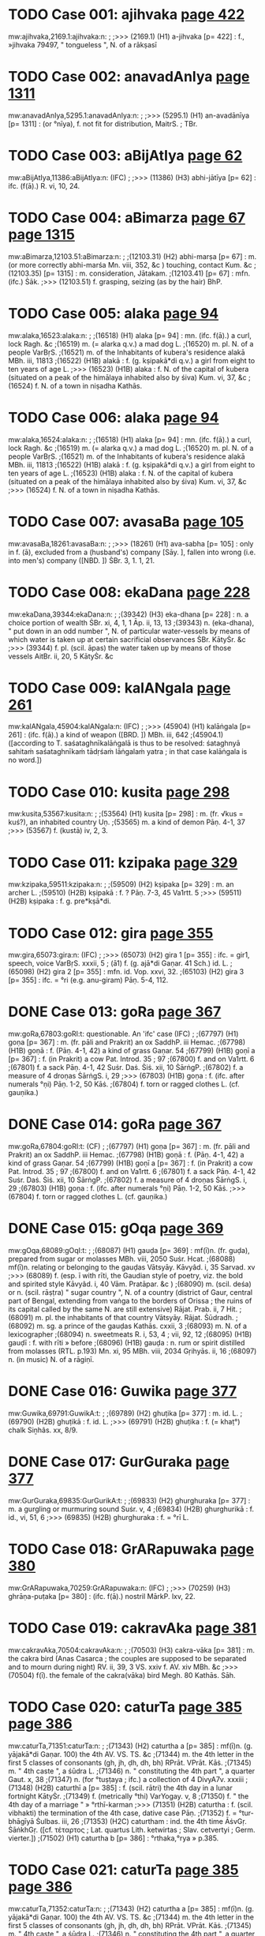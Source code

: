 * TODO Case 001: ajihvaka [[http://www.sanskrit-lexicon.uni-koeln.de/scans/awork/apidev/servepdf.php?dict=mw&page=422][page 422]]
mw:ajihvaka,2169.1:ajihvaka:n: 
;
;>>> (2169.1)  (H1) a-jihvaka [p= 422] : f., »jihvaka 79497, " tongueless ", N. of a rākṣasī 
* TODO Case 002: anavadAnIya [[http://www.sanskrit-lexicon.uni-koeln.de/scans/awork/apidev/servepdf.php?dict=mw&page=1311][page 1311]]
mw:anavadAnIya,5295.1:anavadAnIya:n: 
;
;>>> (5295.1)  (H1) an-avadānīya [p= 1311] : (or °nīya), f. not fit for distribution, MaitrS. ; TBr. 
* TODO Case 003: aBijAtIya [[http://www.sanskrit-lexicon.uni-koeln.de/scans/awork/apidev/servepdf.php?dict=mw&page=62][page 62]]
mw:aBijAtIya,11386:aBijAtIya:n: (IFC)
;
;>>> (11386)  (H3) abhi-jātīya [p= 62] : ifc. (f(ā).) R. vi, 10, 24. 
* TODO Case 004: aBimarza [[http://www.sanskrit-lexicon.uni-koeln.de/scans/awork/apidev/servepdf.php?dict=mw&page=67][page 67]] [[http://www.sanskrit-lexicon.uni-koeln.de/scans/awork/apidev/servepdf.php?dict=mw&page=1315][page 1315]]
mw:aBimarza,12103.51:aBimarza:n: 
;
;(12103.31)  (H2) abhi-marṣa [p= 67] : m. (or more correctly abhi-marśa Mn. viii, 352, &c ) touching, contact Kum. &c 
;(12103.35)  [p= 1315] : m. consideration, Jātakam. 
;(12103.41)  [p= 67] : mfn. (ifc.) Ṡāk. 
;>>> (12103.51)  f. grasping, seizing (as by the hair) BhP. 
* TODO Case 005: alaka [[http://www.sanskrit-lexicon.uni-koeln.de/scans/awork/apidev/servepdf.php?dict=mw&page=94][page 94]]
mw:alaka,16523:alaka:n: 
;
;(16518)  (H1) alaka [p= 94] : mn. (ifc. f(ā).) a curl, lock Ragh. &c 
;(16519)  m. (= alarka q.v.) a mad dog L. 
;(16520)  m. pl. N. of a people VarBṛS. 
;(16521)  m. of the Inhabitants of kubera's residence alakā MBh. iii, 11813 
;(16522)  (H1B) alakā : f. (g. kṣipakā*di q.v.) a girl from eight to ten years of age L. 
;>>> (16523)  (H1B) alaka : f. N. of the capital of kubera (situated on a peak of the himālaya inhabited also by śiva) Kum. vi, 37, &c 
;(16524)  f. N. of a town in niṣadha Kathās. 
* TODO Case 006: alaka [[http://www.sanskrit-lexicon.uni-koeln.de/scans/awork/apidev/servepdf.php?dict=mw&page=94][page 94]]
mw:alaka,16524:alaka:n: 
;
;(16518)  (H1) alaka [p= 94] : mn. (ifc. f(ā).) a curl, lock Ragh. &c 
;(16519)  m. (= alarka q.v.) a mad dog L. 
;(16520)  m. pl. N. of a people VarBṛS. 
;(16521)  m. of the Inhabitants of kubera's residence alakā MBh. iii, 11813 
;(16522)  (H1B) alakā : f. (g. kṣipakā*di q.v.) a girl from eight to ten years of age L. 
;(16523)  (H1B) alaka : f. N. of the capital of kubera (situated on a peak of the himālaya inhabited also by śiva) Kum. vi, 37, &c 
;>>> (16524)  f. N. of a town in niṣadha Kathās. 
* TODO Case 007: avasaBa [[http://www.sanskrit-lexicon.uni-koeln.de/scans/awork/apidev/servepdf.php?dict=mw&page=105][page 105]]
mw:avasaBa,18261:avasaBa:n: 
;
;>>> (18261)  (H1) ava-sabha [p= 105] : only in f. (ā), excluded from a (husband's) company [Sāy. ], fallen into wrong (i.e. into men's) company ([NBD. ]) ṠBr. 3, 1. 1, 21. 
* TODO Case 008: ekaDana [[http://www.sanskrit-lexicon.uni-koeln.de/scans/awork/apidev/servepdf.php?dict=mw&page=228][page 228]]
mw:ekaDana,39344:ekaDana:n: 
;
;(39342)  (H3) eka-dhana [p= 228] : n. a choice portion of wealth ṠBr. xi, 4, 1, 1 Āp. ii, 13, 13 
;(39343)  n. (eka-dhana), " put down in an odd number ", N. of particular water-vessels by means of which water is taken up at certain sacrificial observances ṠBr. KātyṠr. &c 
;>>> (39344)  f. pl. (scil. āpas) the water taken up by means of those vessels AitBr. ii, 20, 5 KātyṠr. &c 
* TODO Case 009: kalANgala [[http://www.sanskrit-lexicon.uni-koeln.de/scans/awork/apidev/servepdf.php?dict=mw&page=261][page 261]]
mw:kalANgala,45904:kalANgala:n: (IFC)
;
;>>> (45904)  (H1) kalāṅgala [p= 261] : (ifc. f(ā).) a kind of weapon ([BRD. ]) MBh. iii, 642 
;(45904.1)  ([according to T. saśataghnīkalāṅgalā is thus to be resolved: śataghnyā sahitaṁ saśataghnīkaṁ tādṛśaṁ lāṅgalaṁ yatra ; in that case kalāṅgala is no word.]) 
* TODO Case 010: kusita [[http://www.sanskrit-lexicon.uni-koeln.de/scans/awork/apidev/servepdf.php?dict=mw&page=298][page 298]]
mw:kusita,53567:kusita:n: 
;
;(53564)  (H1) kusita [p= 298] : m. (fr. √kus = kuś?), an inhabited country Uṇ. 
;(53565)  m. a kind of demon Pāṇ. 4-1, 37 
;>>> (53567)  f. (kustā) iv, 2, 3. 
* TODO Case 011: kzipaka [[http://www.sanskrit-lexicon.uni-koeln.de/scans/awork/apidev/servepdf.php?dict=mw&page=329][page 329]]
mw:kzipaka,59511:kzipaka:n: 
;
;(59509)  (H2) kṣipaka [p= 329] : m. an archer L. 
;(59510)  (H2B) kṣipakā : f. ? Pāṇ. 7-3, 45 Va1rtt. 5 
;>>> (59511)  (H2B) kṣipaka : f. g. pre*kṣā*di. 
* TODO Case 012: gira [[http://www.sanskrit-lexicon.uni-koeln.de/scans/awork/apidev/servepdf.php?dict=mw&page=355][page 355]]
mw:gira,65073:gira:n: (IFC)
;
;>>> (65073)  (H2) gira 1 [p= 355] : ifc. = gir1, speech, voice VarBṛS. xxxii, 5 ; (ā1) f. (g. ajā*di Gaṇar. 41 Sch.) id. L. 
;(65098)  (H2) gira 2 [p= 355] : mfn. id. Vop. xxvi, 32. 
;(65103)  (H2) gira 3 [p= 355] : ifc. = °ri (e.g. anu-giram) Pāṇ. 5-4, 112. 
* DONE Case 013: goRa [[http://www.sanskrit-lexicon.uni-koeln.de/scans/awork/apidev/servepdf.php?dict=mw&page=367][page 367]]
mw:goRa,67803:goRI:t: questionable. An 'ifc' case (IFC)
;
;(67797)  (H1) goṇa [p= 367] : m. (fr. pāli and Prakrit) an ox SaddhP. iii Hemac. 
;(67798)  (H1B) goṇā : f. (Pāṇ. 4-1, 42) a kind of grass Gaṇar. 54 
;(67799)  (H1B) goṇī a [p= 367] : f. (in Prakrit) a cow Pat. Introd. 35 ; 97 
;(67800)  f. and on Va1rtt. 6 
;(67801)  f. a sack Pāṇ. 4-1, 42 Suṡr. Daṡ. Ṡiṡ. xii, 10 ṠārṅgP. 
;(67802)  f. a measure of 4 droṇas ṠārṅgS. i, 29 
;>>> (67803)  (H1B) goṇa : f. (ifc. after numerals °ṇi) Pāṇ. 1-2, 50 Kāṡ. 
;(67804)  f. torn or ragged clothes L. (cf. gauṇika.) 
* DONE Case 014: goRa [[http://www.sanskrit-lexicon.uni-koeln.de/scans/awork/apidev/servepdf.php?dict=mw&page=367][page 367]]
mw:goRa,67804:goRI:t: (CF)
;
;(67797)  (H1) goṇa [p= 367] : m. (fr. pāli and Prakrit) an ox SaddhP. iii Hemac. 
;(67798)  (H1B) goṇā : f. (Pāṇ. 4-1, 42) a kind of grass Gaṇar. 54 
;(67799)  (H1B) goṇī a [p= 367] : f. (in Prakrit) a cow Pat. Introd. 35 ; 97 
;(67800)  f. and on Va1rtt. 6 
;(67801)  f. a sack Pāṇ. 4-1, 42 Suṡr. Daṡ. Ṡiṡ. xii, 10 ṠārṅgP. 
;(67802)  f. a measure of 4 droṇas ṠārṅgS. i, 29 
;(67803)  (H1B) goṇa : f. (ifc. after numerals °ṇi) Pāṇ. 1-2, 50 Kāṡ. 
;>>> (67804)  f. torn or ragged clothes L. (cf. gauṇika.) 
* DONE Case 015: gOqa [[http://www.sanskrit-lexicon.uni-koeln.de/scans/awork/apidev/servepdf.php?dict=mw&page=369][page 369]]
mw:gOqa,68089:gOqI:t: 
;
;(68087)  (H1) gauḍa [p= 369] : mf(ī)n. (fr. guḍa), prepared from sugar or molasses MBh. viii, 2050 Suṡr. Hcat. 
;(68088)  mf(ī)n. relating or belonging to the gauḍas Vātsyāy. Kāvyâd. i, 35 Sarvad. xv 
;>>> (68089)  f. (esp. ī with rīti, the Gaudian style of poetry, viz. the bold and spirited style Kāvyâd. i, 40 Vām. Pratāpar. &c ) 
;(68090)  m. (scil. deśa) or n. (scil. rāṣṭra) " sugar country ", N. of a country (district of Gaur, central part of Bengal, extending from vaṅga to the borders of Orissa ; the ruins of its capital called by the same N. are still extensive) Rājat. Prab. ii, 7 Hit. 
;(68091)  m. pl. the inhabitants of that country Vātsyāy. Rājat. Ṡūdradh. 
;(68092)  m. sg. a prince of the gauḍas Kathās. cxxii, 3 
;(68093)  m. N. of a lexicographer 
;(68094)  n. sweetmeats R. i, 53, 4 ; vii, 92, 12 
;(68095)  (H1B) gauḍī : f. with rīti » before 
;(68096)  (H1B) gauḍa : n. rum or spirit distilled from molasses (RTL. p.193) Mn. xi, 95 MBh. viii, 2034 Gṛihyās. ii, 16 
;(68097)  n. (in music) N. of a rāgiṇī. 
* DONE Case 016: Guwika [[http://www.sanskrit-lexicon.uni-koeln.de/scans/awork/apidev/servepdf.php?dict=mw&page=377][page 377]]
mw:Guwika,69791:GuwikA:t: 
;
;(69789)  (H2) ghuṭika [p= 377] : m. id. L. 
;(69790)  (H2B) ghuṭikā : f. id. L. 
;>>> (69791)  (H2B) ghuṭika : f. (= khaṭ°) chalk Siṉhâs. xx, 8/9. 
* DONE Case 017: GurGuraka [[http://www.sanskrit-lexicon.uni-koeln.de/scans/awork/apidev/servepdf.php?dict=mw&page=377][page 377]]
mw:GurGuraka,69835:GurGurikA:t: 
;
;(69833)  (H2) ghurghuraka [p= 377] : m. a gurgling or murmuring sound Suṡr. v, 4 
;(69834)  (H2B) ghurghurikā : f. id., vi, 51, 6 
;>>> (69835)  (H2B) ghurghuraka : f. = °rī L. 
* TODO Case 018: GrARapuwaka [[http://www.sanskrit-lexicon.uni-koeln.de/scans/awork/apidev/servepdf.php?dict=mw&page=380][page 380]]
mw:GrARapuwaka,70259:GrARapuwaka:n: (IFC)
;
;>>> (70259)  (H3) ghrāṇa-puṭaka [p= 380] : (ifc. f(ā).) nostril MārkP. lxv, 22. 
* TODO Case 019: cakravAka [[http://www.sanskrit-lexicon.uni-koeln.de/scans/awork/apidev/servepdf.php?dict=mw&page=381][page 381]]
mw:cakravAka,70504:cakravAka:n: 
;
;(70503)  (H3) cakra-vāka [p= 381] : m. the cakra bird (Anas Casarca ; the couples are supposed to be separated and to mourn during night) RV. ii, 39, 3 VS. xxiv f. AV. xiv MBh. &c 
;>>> (70504)  f(ī). the female of the cakra(vāka) bird Megh. 80 Kathās. Sāh. 
* TODO Case 020: caturTa [[http://www.sanskrit-lexicon.uni-koeln.de/scans/awork/apidev/servepdf.php?dict=mw&page=385][page 385]] [[http://www.sanskrit-lexicon.uni-koeln.de/scans/awork/apidev/servepdf.php?dict=mw&page=386][page 386]]
mw:caturTa,71351:caturTa:n: 
;
;(71343)  (H2) caturtha a [p= 385] : mf(ī)n. (g. yājakā*di Gaṇar. 100) the 4th AV. VS. TS. &c 
;(71344)  m. the 4th letter in the first 5 classes of consonants (gh, jh, ḍh, dh, bh) RPrāt. VPrāt. Kāṡ. 
;(71345)  m. " 4th caste ", a śūdra L. 
;(71346)  n. " constituting the 4th part ", a quarter Gaut. x, 38 
;(71347)  n. (for °tuṣṭaya ; ifc.) a collection of 4 DivyA7v. xxxiii 
;(71348)  (H2B) caturthī a [p= 385] : f. (scil. rātri) the 4th day in a lunar fortnight KātyṠr. 
;(71349)  f. (metrically °thi) VarYogay. v, 8 
;(71350)  f. " the 4th day of a marriage " » °rthī-karman 
;>>> (71351)  (H2B) caturtha : f. (scil. vibhakti) the termination of the 4th case, dative case Pāṇ. 
;(71352)  f. = °tur-bhāgīyā Ṡulbas. iii, 26 
;(71353)  (H2C) caturtham : ind. the 4th time ĀṡvGṛ. ṠāṅkhGṛ. ([cf. τέταρτος ; Lat. quartus Lith. ketwirtas ; Slav. cetvertyi ; Germ. vierter.]) 
;(71502)  (H1) caturtha b [p= 386] : °rthaka,°rya » p.385. 
* TODO Case 021: caturTa [[http://www.sanskrit-lexicon.uni-koeln.de/scans/awork/apidev/servepdf.php?dict=mw&page=385][page 385]] [[http://www.sanskrit-lexicon.uni-koeln.de/scans/awork/apidev/servepdf.php?dict=mw&page=386][page 386]]
mw:caturTa,71352:caturTa:n: 
;
;(71343)  (H2) caturtha a [p= 385] : mf(ī)n. (g. yājakā*di Gaṇar. 100) the 4th AV. VS. TS. &c 
;(71344)  m. the 4th letter in the first 5 classes of consonants (gh, jh, ḍh, dh, bh) RPrāt. VPrāt. Kāṡ. 
;(71345)  m. " 4th caste ", a śūdra L. 
;(71346)  n. " constituting the 4th part ", a quarter Gaut. x, 38 
;(71347)  n. (for °tuṣṭaya ; ifc.) a collection of 4 DivyA7v. xxxiii 
;(71348)  (H2B) caturthī a [p= 385] : f. (scil. rātri) the 4th day in a lunar fortnight KātyṠr. 
;(71349)  f. (metrically °thi) VarYogay. v, 8 
;(71350)  f. " the 4th day of a marriage " » °rthī-karman 
;(71351)  (H2B) caturtha : f. (scil. vibhakti) the termination of the 4th case, dative case Pāṇ. 
;>>> (71352)  f. = °tur-bhāgīyā Ṡulbas. iii, 26 
;(71353)  (H2C) caturtham : ind. the 4th time ĀṡvGṛ. ṠāṅkhGṛ. ([cf. τέταρτος ; Lat. quartus Lith. ketwirtas ; Slav. cetvertyi ; Germ. vierter.]) 
;(71502)  (H1) caturtha b [p= 386] : °rthaka,°rya » p.385. 
* DONE Case 022: cukrAmla [[http://www.sanskrit-lexicon.uni-koeln.de/scans/awork/apidev/servepdf.php?dict=mw&page=400][page 400]]
mw:cukrAmla,74530:cukrAmlA:t: 
;
;(74528)  (H3) cukrā*mla [p= 400] : n. vinegar made of the Garcinia fruit L. 
;(74529)  (H3B) cukrā*mlā : f. Oxalis corniculata L. 
;>>> (74530)  (H3B) cukrā*mla : f. = °kra-caṇḍikā L. 
;(74531)  f. = °kra-vedhaka L. 
* DONE Case 023: cukrAmla [[http://www.sanskrit-lexicon.uni-koeln.de/scans/awork/apidev/servepdf.php?dict=mw&page=400][page 400]]
mw:cukrAmla,74531:cukrAmlA:t: 
;
;(74528)  (H3) cukrā*mla [p= 400] : n. vinegar made of the Garcinia fruit L. 
;(74529)  (H3B) cukrā*mlā : f. Oxalis corniculata L. 
;(74530)  (H3B) cukrā*mla : f. = °kra-caṇḍikā L. 
;>>> (74531)  f. = °kra-vedhaka L. 
* DONE Case 024: cukraka [[http://www.sanskrit-lexicon.uni-koeln.de/scans/awork/apidev/servepdf.php?dict=mw&page=400][page 400]]
mw:cukraka,74534:cukrikA:t: 
;
;(74532)  (H2) cukraka [p= 400] : n. sorrel L. 
;(74533)  (H2B) cukrikā : f. Oxalis corniculata Car. vi, 9 Bhpr. v 
;>>> (74534)  (H2B) cukraka : f. = °kra-vedhaka L. 
* DONE Case 025: cOraka [[http://www.sanskrit-lexicon.uni-koeln.de/scans/awork/apidev/servepdf.php?dict=mw&page=403][page 403]]
mw:cOraka,75221:cOrikA:t: 
;
;(75219)  (H2) cauraka [p= 403] : m. the perfume coraka L. 
;(75220)  (H2B) caurikā : f. " a female thief " » taila- 
;>>> (75221)  (H2B) cauraka : f. (g. manojñā*di) = °rakarman Mn. i, 82 Pañcat. v, 7, 1 
;(75222)  (H2C) caurakayā : ind. [instr. clandestinely, in the back of (gen.)] iii, 16, 0/1. 
* TODO Case 026: Candaska [[http://www.sanskrit-lexicon.uni-koeln.de/scans/awork/apidev/servepdf.php?dict=mw&page=405][page 405]]
mw:Candaska,75624:Candaska:n: (IFC)
;
;>>> (75624)  (H3) chandaska [p= 405] : ifc. (f(ā).) = °das, metre Nyāyam. ix, 2, 5 and 8 Sch. 
* DONE Case 027: Cinna [[http://www.sanskrit-lexicon.uni-koeln.de/scans/awork/apidev/servepdf.php?dict=mw&page=406][page 406]]
mw:Cinna,75979:CinnA:t:  also remove accent in key2 (CF)
;
;(75969)  (H2) chinna [p= 406] : mfn. cut off, cut, divided, torn, cut through, perforated AV. &c 
;(75970)  mfn. opened (a wound) Suṡr. 
;(75971)  mfn. interrupted, not contiguous Bhag. vi, 36 R. iii, 50, 12 VarBṛS. 
;(75972)  mfn. disturbed (kiṁ naś chinnam, " what is there in this to disturb us? " there is nothing to care about Amar. ) Hariv. 16258 Mṛicch. 
;(75973)  mfn. ? (said of the belly of a leach) Suṡr. 
;(75974)  mfn. limited by (in comp.) Bhartṛ. iii, 20 
;(75975)  mfn. taken away or out of. R. ii, 56, 23 Ragh. xii, 80 
;(75976)  mfn. disappeared Kathās. lxi, 47 
;(75977)  mfn. ifc. decaying or exhausted by Buddh. L. 
;(75978)  (H2B) chinnā : f. a harlot L. 
;>>> (75979)  (H2B) chinna : f. = °nno*dbhavā Bhpr. v, 3, 6 (cf. a-, reṣma-). 
* TODO Case 028: jaNgama [[http://www.sanskrit-lexicon.uni-koeln.de/scans/awork/apidev/servepdf.php?dict=mw&page=408][page 408]]
mw:jaNgama,76400:jaNgama:n: (IFC)
;
;(76399)  (H2) jaṅgama a [p= 408] : mf(ā)n. (Nir. v, 3 ; ix, 13 ; √gam, Intens.) moving, locomotive (opposed to stationary, sthāvara or sthira), living AitUp. v, 3 Mn. MBh. &c 
;>>> (76400)  (ifc. f. ā) a living being MBh. BhP. i, 17, 34 
;(76401)  mf(ā)n. (with viṣa, venom) coming from living beings (opposed to poison) MBh. i, 5019 Suṡr. 
;(76402)  m. pl. N. of a śaiva sect Ṡaṃkar. iv, 28. 
;(76466)  (H1) jaṅgama b [p= 408] : °mana » jaga. 
* DONE Case 029: janaSruta [[http://www.sanskrit-lexicon.uni-koeln.de/scans/awork/apidev/servepdf.php?dict=mw&page=410][page 410]]
mw:janaSruta,76813:janaSrutA:t: (CF)
;
;(76811)  (H3) jana-śruta [p= 410] : m. " known among men ", N. of a man ChUp. iv, 1, 1 Sch. 
;(76812)  (H3B) jana-śrutā : f. N. of a woman AitBr. i, 25 Sāy. 
;>>> (76813)  (H3B) jana-śruta : f. cf. jānaśruti. 
* DONE Case 030: jantuka [[http://www.sanskrit-lexicon.uni-koeln.de/scans/awork/apidev/servepdf.php?dict=mw&page=411][page 411]]
mw:jantuka,77030:jantukA:t: 
;
;(77028)  (H2) jantuka [p= 411] : m. N. of a man pl. his descendants g. upakā*di (jat° and jant° Gaṇar. 28 and 30, jaturaka, 30) 
;(77029)  (H2B) jantukā : f. = °ntu-rasa L. 
;>>> (77030)  (H2B) jantuka : f. = jatu-kṛt L. 
* DONE Case 031: jamBa [[http://www.sanskrit-lexicon.uni-koeln.de/scans/awork/apidev/servepdf.php?dict=mw&page=412][page 412]]
mw:jamBa,77208:jamBa:t:<lex>f.</lex> -> <lex>m.</lex> (CF)
;
;(77193)  (H2) jambha a [p= 412] : m. a tooth, eye-tooth, tusk, (pl.) set of teeth, mouth, jaws RV. VS. xi, 79 (du.) ; xv, 15 AV. iii, 27, 1-6 
;(77194)  m. swallowing RV. i, 37, 5 
;(77195)  m. (°bha) one who crushes or swallows (as a demon) AV. ii, 4, 2 ; viii, 1, 16 Kauṡ. 
;(77196)  m. (g. śivā*di) N. of several demons (conquered by viṣṇu or kṛṣṇa MBh. iii, v, vii Hariv. ; by indra MBh. ) MBh. i, 2105 ; iii, 16365 Hariv. 13227 BhP. viii, 10, 21 
;(77197)  m. a leader of the demons in the war against the gods under indra MārkP. xviii, 16 
;(77198)  m. N. of a son (of prahrāda Hariv. 12461 ; of hiraṇya-kaśipu, 12914) 
;(77199)  m. of the father-in-law of hiraṇya-kaśipu BhP. vi, 18, 11 
;(77200)  m. of sunda's father, R i, 27, 7 
;(77201)  m. indra's thunderbolt Gal. 
;(77202)  m. a charm (?) MBh. v, 64, 20 
;(77203)  m. = °bhin L. 
;(77204)  m. a quiver L. 
;(77205)  m. a part, portion L. 
;(77206)  (H2B) jambhā : f. (= jrimbhā) opening of the mouth L. 
;(77207)  (H2B) jambhī : f. N. of a goddess Kālac. iii, 132 
;>>> (77208)  (H2B) jambha : f. cf. ku-, tapur., tigma-, tṛṣṭa-, vīlu- 
;(77209)  f. su-jambha and antar-jambha ([cf. γαμφηλαί .]) 
;(77316)  (H2) jambha b [p= 412] : » √1. jabh. 
* DONE Case 032: jamBa [[http://www.sanskrit-lexicon.uni-koeln.de/scans/awork/apidev/servepdf.php?dict=mw&page=412][page 412]]
mw:jamBa,77209:jamBa:t:<lex type="inh">f.</lex> -> <lex type="inh">m.</lex> (CF)
;
;(77193)  (H2) jambha a [p= 412] : m. a tooth, eye-tooth, tusk, (pl.) set of teeth, mouth, jaws RV. VS. xi, 79 (du.) ; xv, 15 AV. iii, 27, 1-6 
;(77194)  m. swallowing RV. i, 37, 5 
;(77195)  m. (°bha) one who crushes or swallows (as a demon) AV. ii, 4, 2 ; viii, 1, 16 Kauṡ. 
;(77196)  m. (g. śivā*di) N. of several demons (conquered by viṣṇu or kṛṣṇa MBh. iii, v, vii Hariv. ; by indra MBh. ) MBh. i, 2105 ; iii, 16365 Hariv. 13227 BhP. viii, 10, 21 
;(77197)  m. a leader of the demons in the war against the gods under indra MārkP. xviii, 16 
;(77198)  m. N. of a son (of prahrāda Hariv. 12461 ; of hiraṇya-kaśipu, 12914) 
;(77199)  m. of the father-in-law of hiraṇya-kaśipu BhP. vi, 18, 11 
;(77200)  m. of sunda's father, R i, 27, 7 
;(77201)  m. indra's thunderbolt Gal. 
;(77202)  m. a charm (?) MBh. v, 64, 20 
;(77203)  m. = °bhin L. 
;(77204)  m. a quiver L. 
;(77205)  m. a part, portion L. 
;(77206)  (H2B) jambhā : f. (= jrimbhā) opening of the mouth L. 
;(77207)  (H2B) jambhī : f. N. of a goddess Kālac. iii, 132 
;(77208)  (H2B) jambha : f. cf. ku-, tapur., tigma-, tṛṣṭa-, vīlu- 
;>>> (77209)  f. su-jambha and antar-jambha ([cf. γαμφηλαί .]) 
;(77316)  (H2) jambha b [p= 412] : » √1. jabh. 
* TODO Case 033: jAMhAgira [[http://www.sanskrit-lexicon.uni-koeln.de/scans/awork/apidev/servepdf.php?dict=mw&page=416][page 416]]
mw:jAMhAgira,78417:jAMhAgira:n: 
;
;>>> (78417)  (H2) jāṁhāgira [p= 416] : the town Dacca Kshitîṡ. iii, 24 ; vii, 18 f. and 267. 
* DONE Case 034: jAmbavata [[http://www.sanskrit-lexicon.uni-koeln.de/scans/awork/apidev/servepdf.php?dict=mw&page=419][page 419]]
mw:jAmbavata,78931:jAmbavatI:t: 
;
;(78929)  (H3) jāmba-°vata [p= 419] : m. patr. fr. -vat g. arīhaṇā*di 
;(78930)  (H3B) jāmba-°vatī a [p= 419] : f. jāmbavat's daughter (kṛṣṇa's wife, sāmba's mother) MBh. iii, xiii Hariv. VP. Ṡatr. x, 934 
;>>> (78931)  (H3B) jāmba-°vata : f. = °bavī L. 
* TODO Case 035: jyApiRqa [[http://www.sanskrit-lexicon.uni-koeln.de/scans/awork/apidev/servepdf.php?dict=mw&page=427][page 427]]
mw:jyApiRqa,80647:jyApiRqa:n: 
;
;>>> (80647)  (H3) jyā-piṇḍa [p= 427] : a-sine expressed in figures Sūryas. ii, 31 f. 
* TODO Case 036: jyApiRqaka [[http://www.sanskrit-lexicon.uni-koeln.de/scans/awork/apidev/servepdf.php?dict=mw&page=427][page 427]]
mw:jyApiRqaka,80648:jyApiRqaka:n: 
;
;>>> (80648)  (H3) jyā-piṇ°ḍaka [p= 427] : a-sine expressed in figures Sūryas. ii, 31 f. 
* TODO Case 037: JillIka [[http://www.sanskrit-lexicon.uni-koeln.de/scans/awork/apidev/servepdf.php?dict=mw&page=429][page 429]]
mw:JillIka,81136:JillIka:n: 
;
;(81134)  (H3) jhillīka [p= 429] : m. a cricket MBh. i, 2849 
;(81135)  (H3B) jhillīkā : f. id. L. 
;>>> (81136)  (H3B) jhillīka : f. = jhallīkā q.v. L. 
* DONE Case 038: qimBa [[http://www.sanskrit-lexicon.uni-koeln.de/scans/awork/apidev/servepdf.php?dict=mw&page=430][page 430]]
mw:qimBa,81435:qimBa:t:  <lex>f.</lex> -> <lex>m.</lex> (CF)
;
;(81429)  (H1) ḍimbha [p= 430] : m. (cf. mba) a new-born child, child, boy, young animal Ṡak. Hāl. Naish. Bālar. Pañcar. ṠāṅkhGṛ. Sch. 
;(81430)  m. an idiot Mālatīm. Sāh. 
;(81431)  m. a young shoot Naish. viii, 2 
;(81432)  m. an egg Pañcar. 
;(81433)  m. N. of a dānava Hariv. ii, 102, 10 
;(81434)  (H1B) ḍimbhā : f. an infant L. 
;>>> (81435)  (H1B) ḍimbha : f. cf. toya-. 
* DONE Case 039: tawa [[http://www.sanskrit-lexicon.uni-koeln.de/scans/awork/apidev/servepdf.php?dict=mw&page=432][page 432]]
mw:tawa,81666:tawa:t:  <lex>f.</lex> -> <lex>m.</lex> (CF)
;
;(81664)  (H1) taṭa [p= 432] : m. (exceptionally n. Daṡar. ii. 18/19) a slope, declivity, any part of the body which has (as it were) sloping, sides (cf. śroṇi-, stana-, &c ) , a shore MBh. (said of śiva, xii, 10381) Hariv. &c (ifc. f(ī). Bhartṛ. ) 
;(81665)  (H1B) taṭī : f. ( g. gaurā*di Gaṇar. 49) id. Gīt. Prab. Sāh. 
;>>> (81666)  (H1B) taṭa : f. cf. a-, ut- 
;(81667)  f. pura-taṭī. 
* DONE Case 040: tawa [[http://www.sanskrit-lexicon.uni-koeln.de/scans/awork/apidev/servepdf.php?dict=mw&page=432][page 432]]
mw:tawa,81667:tawI:t:  since cf pura-tawI 
;
;(81664)  (H1) taṭa [p= 432] : m. (exceptionally n. Daṡar. ii. 18/19) a slope, declivity, any part of the body which has (as it were) sloping, sides (cf. śroṇi-, stana-, &c ) , a shore MBh. (said of śiva, xii, 10381) Hariv. &c (ifc. f(ī). Bhartṛ. ) 
;(81665)  (H1B) taṭī : f. ( g. gaurā*di Gaṇar. 49) id. Gīt. Prab. Sāh. 
;(81666)  (H1B) taṭa : f. cf. a-, ut- 
;>>> (81667)  f. pura-taṭī. 
* DONE Case 041: tapanatanaya [[http://www.sanskrit-lexicon.uni-koeln.de/scans/awork/apidev/servepdf.php?dict=mw&page=437][page 437]]
mw:tapanatanaya,82675:tapanatanayA:t: 
;
;(82673)  (H3) tapana-tanaya [p= 437] : m. " Sun-son ", karṇa W. 
;(82674)  (H3B) tapana-tanayā : f. = -sutā L. 
;>>> (82675)  (H3B) tapana-tanaya : f. = °pantī W. 
;(82676)  f. = °pasvī*ṣṭā L. 
* DONE Case 042: tapanatanaya [[http://www.sanskrit-lexicon.uni-koeln.de/scans/awork/apidev/servepdf.php?dict=mw&page=437][page 437]]
mw:tapanatanaya,82676:tapanatanayA:t: 
;
;(82673)  (H3) tapana-tanaya [p= 437] : m. " Sun-son ", karṇa W. 
;(82674)  (H3B) tapana-tanayā : f. = -sutā L. 
;(82675)  (H3B) tapana-tanaya : f. = °pantī W. 
;>>> (82676)  f. = °pasvī*ṣṭā L. 
* DONE Case 043: taraMgaka [[http://www.sanskrit-lexicon.uni-koeln.de/scans/awork/apidev/servepdf.php?dict=mw&page=438][page 438]]
mw:taraMgaka,83064:taraMgaka:t:  <lex>f.</lex> -> <lex>m.</lex> (CF)
;
;(83062)  (H2) taraṁgaka [p= 438] : m. a wave, Bālabodh. 
;(83063)  (H2B) taraṁgikā : f. N. of a female servant Viddh. ii, 0/1 
;>>> (83064)  (H2B) taraṁgaka : f. cf. nārī-. 
* DONE Case 044: tarjana [[http://www.sanskrit-lexicon.uni-koeln.de/scans/awork/apidev/servepdf.php?dict=mw&page=440][page 440]]
mw:tarjana,83436:tarjanI:t: 
;
;(83429)  (H2) tarjana [p= 440] : n. threatening, scolding R. iii, v Ragh. xix, 17 Kum. vi, 45 &c 
;(83430)  n. (ifc.) frightening MBh. iii, 12569 
;(83431)  n. derision W. 
;(83432)  n. putting to shame, surpassing W. 
;(83433)  n. anger W. 
;(83434)  (H2B) tarjanā : f. scolding Sāh. 
;(83435)  (H2B) tarjanī : f. " threatening finger ", the fore-finger Kathās. xvii, 88 KātyṠr. Sch. 
;>>> (83436)  (H2B) tarjana : f. = °nikā Hcat. ii, 1. 
* DONE Case 045: tApa [[http://www.sanskrit-lexicon.uni-koeln.de/scans/awork/apidev/servepdf.php?dict=mw&page=442][page 442]]
mw:tApa,83891:tApa:t:<lex>f.</lex> -> <lex>m.</lex> (CF)
;
;(83885)  (H1) tāpa [p= 442] : m. ( √2. tap ; g. uñchā*di) heat, glow Mn. xii, 76 Ṡak. &c (ifc. f(ā). Kum. vii, 84) 
;(83886)  m. heating Nyāyam. x, 1, 22 
;(83887)  m. testing (gold) by heat MBh. xii, 12357 Subh. (°pana, GarP.) 
;(83888)  m. pain (mental or physical), sorrow, affliction MBh. &c 
;(83889)  m. fever W. 
;(83890)  (H1B) tāpī a [p= 442] : f. the Tapti river (" also the yamunā river " L. ) Hariv. ii, 109, 30 BhP. v, 19, 18 ; x, 79, 20 
;>>> (83891)  (H1B) tāpa : f. cf. paścāt-. 
* TODO Case 046: tAma [[http://www.sanskrit-lexicon.uni-koeln.de/scans/awork/apidev/servepdf.php?dict=mw&page=442][page 442]]
mw:tAma,83986:tAma:n: 
;
;(83982)  (H1) tāma [p= 442] : m. ( √ tam) = bhīṣaṇa L. 
;(83983)  m. = doṣa L. 
;(83984)  m. anxiety, distress W. 
;(83985)  (H1B) tāmī a [p= 442] : f. = tamī, night L. Sch. 
;>>> (83986)  (H1B) tāma : f. » also °mi. 
* TODO Case 047: tiktaPala [[http://www.sanskrit-lexicon.uni-koeln.de/scans/awork/apidev/servepdf.php?dict=mw&page=446][page 446]]
mw:tiktaPala,84788:tiktaPala:n: 
;
;(84786)  (H3) tikta-phala [p= 446] : m. " bitter-fruited " = -marica L. 
;(84787)  (H3B) tikta-phalā : f. a water-melon L. 
;>>> (84788)  (H3B) tikta-phala : f. = yavatiktā L. 
;(84789)  f. = vārtākī L. 
* TODO Case 048: tiktaPala [[http://www.sanskrit-lexicon.uni-koeln.de/scans/awork/apidev/servepdf.php?dict=mw&page=446][page 446]]
mw:tiktaPala,84789:tiktaPala:n: 
;
;(84786)  (H3) tikta-phala [p= 446] : m. " bitter-fruited " = -marica L. 
;(84787)  (H3B) tikta-phalā : f. a water-melon L. 
;(84788)  (H3B) tikta-phala : f. = yavatiktā L. 
;>>> (84789)  f. = vārtākī L. 
* TODO Case 049: tilaparRika [[http://www.sanskrit-lexicon.uni-koeln.de/scans/awork/apidev/servepdf.php?dict=mw&page=448][page 448]]
mw:tilaparRika,85262:tilaparRika:n: (CF)
;
;(85259)  (H3) tila-°parṇika [p= 448] : n. sandal-wood, v, 7, 12 
;(85260)  n. the resin of Pinus longifolia Gal. 
;(85261)  (H3B) tila-°parṇikā b [p= 448] : f. » °rṇaka 
;>>> (85262)  (H3B) tila-°parṇika : f. cf. tail°. 
* TODO Case 050: tuRqika [[http://www.sanskrit-lexicon.uni-koeln.de/scans/awork/apidev/servepdf.php?dict=mw&page=450][page 450]]
mw:tuRqika,85855:tuRqika:n: 
;
;(85853)  (H2) tuṇḍika [p= 450] : mfn. furnished with a snout AV. viii, 6, 5 
;(85854)  (H2B) tuṇḍikā : f. the navel (cf. tund°) L. 
;>>> (85855)  (H2B) tuṇḍika : f. = °kerī L. 
* TODO Case 051: turaga [[http://www.sanskrit-lexicon.uni-koeln.de/scans/awork/apidev/servepdf.php?dict=mw&page=450][page 450]]
mw:turaga,85985:turaga:n: 
;
;(85981)  (H3) tura-ga [p= 450] : m. " going quickly ", a horse MBh. i Pañcat. Ṡak. &c 
;(85982)  m. (hence) the number 7 Chandaḥs. vii, 1 Sch. 
;(85983)  m. the mind, thought L. 
;(85984)  (H3B) tura-gī : f. a mare Ṡatr. xiv 
;>>> (85985)  (H3B) tura-ga : f. = °ga-gandhā L. 
* TODO Case 052: tftIya [[http://www.sanskrit-lexicon.uni-koeln.de/scans/awork/apidev/servepdf.php?dict=mw&page=453][page 453]]
mw:tftIya,86691:tftIya:n: 
;
;(86687)  (H2) tṛtīya [p= 453] : mf(ā)n. (fr. tri Pāṇ. 5-2, 55 ; » also vii, 3, 115 ; i, 1, 36 Va1rtt.) the 3rd RV. &c 
;(86688)  m. the 3rd consonant of a varga (g, j, ḍ, d, b) RPrāt. VPrāt. APrāt. Pāṇ. Va1rtt. and Kāṡ. 
;(86689)  m. (in music) N. of a measure 
;(86690)  (H2B) tṛtīyā a [p= 453] : f. (scil. tithi) = °yikā Jyot. &c 
;>>> (86691)  (H2B) tṛtīya : f. (scil. vibhakti) the terminations of the 3rd case, the 3rd case (instrumental) Pāṇ. APrāt. iii, 19 
;(86692)  (H2C) tṛtīyam : ind. for the 3rd time, thirdly RV. x, 45, i ṠBr. ix, xi TāṇḍyaBr. &c 
;(86693)  (H2C) tṛtīyena : ind. instr. at the 3rd time PārGṛ. ii, 3, 5 
;(86694)  (H2B) tṛtīya : mfn. (Pāṇ. 5-3, 48) forming the 3rd part, (n.) a 3rd part TS. TBr. ṠBr. iii f. KātyṠr. Mn. vi, 33 MBh. ; ([cf. Zend thritya, Lat. tertius ; Goth. thridja.]) 
* TODO Case 053: tristana [[http://www.sanskrit-lexicon.uni-koeln.de/scans/awork/apidev/servepdf.php?dict=mw&page=461][page 461]]
mw:tristana,88499:tristana:n: 
;
;(88497)  (H3) tri-stana [p= 461] : mfn. milked from 3 nipples KātyṠr. 
;(88498)  (H3B) tri-stanī : f. (a woman) having 3 breasts MBh. iii Pañcat. v 
;>>> (88499)  (H3B) tri-stana : f. (a cow) having 3 nipples Hcat. i, 7, 469. 
* TODO Case 054: tvaca [[http://www.sanskrit-lexicon.uni-koeln.de/scans/awork/apidev/servepdf.php?dict=mw&page=463][page 463]]
mw:tvaca,89071:tvaca:n: (CF)
;
;(89067)  (H2) tvaca [p= 463] : n. skin (ifc. » mukta-, mṛdu-) Uṇ. ii, 63 Sch. 
;(89068)  n. cinnamon, cinnamon tree R. iii, 39, 22 Suṡr. 
;(89069)  n. Cassia bark L. 
;(89070)  (H2B) tvacā : f. skin L. 
;>>> (89071)  (H2B) tvaca : f. cf. guḍa- 
;(89072)  f. tanu- and pṛthak-tvacā. 
* TODO Case 055: tvaca [[http://www.sanskrit-lexicon.uni-koeln.de/scans/awork/apidev/servepdf.php?dict=mw&page=463][page 463]]
mw:tvaca,89072:tvaca:n: 
;
;(89067)  (H2) tvaca [p= 463] : n. skin (ifc. » mukta-, mṛdu-) Uṇ. ii, 63 Sch. 
;(89068)  n. cinnamon, cinnamon tree R. iii, 39, 22 Suṡr. 
;(89069)  n. Cassia bark L. 
;(89070)  (H2B) tvacā : f. skin L. 
;(89071)  (H2B) tvaca : f. cf. guḍa- 
;>>> (89072)  f. tanu- and pṛthak-tvacā. 
* TODO Case 056: daMzwra [[http://www.sanskrit-lexicon.uni-koeln.de/scans/awork/apidev/servepdf.php?dict=mw&page=464][page 464]]
mw:daMzwra,89277:daMzwra:n: (CF)
;
;(89275)  (H2) daṁṣṭra [p= 464] : m. a large tooth, tusk, fang RV. ii, 13, 4 ; x, 87, 3 AV. &c 
;(89276)  (H2B) daṁṣṭrā a [p= 464] : f. (g. ajā*di & Pāṇ. 3-2, 182) id. Ṡiksh. MBh. &c 
;>>> (89277)  (H2B) daṁṣṭra : f. cf. ayo-, aṣṭa-, aṣṭā-, catur-, tīkṣṇa-, bhagna-, raudra-, su-. 
* TODO Case 057: dakzamaKamaTana [[http://www.sanskrit-lexicon.uni-koeln.de/scans/awork/apidev/servepdf.php?dict=mw&page=465][page 465]]
mw:dakzamaKamaTana,89358:dakzamaKamaTana:n: 
;
;>>> (89358)  (H3) dakṣa-makha-mathana [p= 465] : ri., " destruction of dadhīca's sacrifice ", N. of LiṅgaP. i, 99 f. 
* TODO Case 058: dakzasuta [[http://www.sanskrit-lexicon.uni-koeln.de/scans/awork/apidev/servepdf.php?dict=mw&page=465][page 465]]
mw:dakzasuta,89374:dakzasuta:n: 
;
;(89372)  (H3) dakṣa-suta [p= 465] : m. a son of dadhīca, god (cf. -pitṛ) R. v, 43, 14 
;(89373)  (H3B) dakṣa-sutā : f. a daughter of dadhīca 
;>>> (89374)  (H3B) dakṣa-suta : f. pl. the Moon's wives Ragh. iii, 33. 
* TODO Case 059: darSapUrRamAsaprayoga [[http://www.sanskrit-lexicon.uni-koeln.de/scans/awork/apidev/servepdf.php?dict=mw&page=470][page 470]]
mw:darSapUrRamAsaprayoga,90594:darSapUrRamAsaprayoga:n: 
;
;>>> (90594)  (H4) darśa-pūrṇamāsa-prayoga [p= 470] : f. N. of wk. 
* TODO Case 060: daSataya [[http://www.sanskrit-lexicon.uni-koeln.de/scans/awork/apidev/servepdf.php?dict=mw&page=472][page 472]]
mw:daSataya,91060:daSataya:n: (CF)
;
;(91057)  (H2) daśataya [p= 472] : mf(ī)n. (Pāṇ. 5-2, 42) consisting of 10, tenfold RV. i 
;(91058)  (H2B) daśatayī : f. N. of a Comm. 
;(91059)  f. pl. (scil. ṛcas) the 10 maṇḍalas of RV. Lāṭy. x Nir. 
;>>> (91060)  (H2B) daśataya : f. cf. dās° 
* TODO Case 061: divodBava [[http://www.sanskrit-lexicon.uni-koeln.de/scans/awork/apidev/servepdf.php?dict=mw&page=478][page 478]]
mw:divodBava,92250.1:divodBava:n: 
;
;(92250)  (H3) divo*dbhava [p= 478] : mfn. " sky-born " 
;>>> (92250.1)  f. cardamoms L. 
* TODO Case 062: devadatta [[http://www.sanskrit-lexicon.uni-koeln.de/scans/awork/apidev/servepdf.php?dict=mw&page=493][page 493]]
mw:devadatta,95688:devadatta:n: 
;
;(95675)  (H3) deva-datta [p= 493] : mfn. god-given Mn. MBh. &c 
;(95676)  m. N. of arjuna's conch-shell MBh. 
;(95677)  m. of one of the vital airs (which is exhaled in yawning) Vedântas. 
;(95678)  m. N. of a cousin (or younger brother) and opponent of gautama buddha MWB. 52 &c 
;(95679)  m. of a son of uru-śravas and father of agni-veśya BhP. 
;(95680)  m. of a son of the Brahman govinda-datta Kathās. 
;(95681)  m. of a son of hari-datta ib. 
;(95682)  m. of a son of king jayadatta ib. 
;(95683)  m. of sev. authors Cat. 
;(95684)  m. of a nāga BhP. 
;(95685)  m. of a grāma of the bāhīkas Pāṇ. 1-1, 75 Sch. 
;(95686)  m. a common N. for men used in gr., phil. &c 
;(95687)  (H3B) deva-dattā : f. N. of the mother of deva-datta who was the cousin of gautama buddha (» above ) 
;>>> (95688)  (H3B) deva-datta : f. N. of a courtezan Kathās. 
;(95689)  (H3B) deva-dattaka : m. pl. the party led by deva-datta Pāṇ. 5-2, 78 Kāṡ. 
;(95690)  (H3B) deva-dattikā : f. dimin. for -datta, vii, 3, 45 Va1rtt. 4 Pat. 
* TODO Case 063: navya [[http://www.sanskrit-lexicon.uni-koeln.de/scans/awork/apidev/servepdf.php?dict=mw&page=531][page 531]]
mw:navya,104597:navya:n: 
;
;(104596)  (H2) navya 1 [p= 531] : mf(ā)n. = °vīya RV. &c 
;>>> (104597)  f. (with strī) a newly-married woman 
;(104598)  (H2B) navyā : f. a red-flowered punar-navā L. 
;(104617)  (H2) navya 2 [p= 531] : mfn. to be praised, laudable RV. (nava AV. ii, 5, 2) . 
;(104756)  (H1) navya a [p= 531] : 1. and 2 navya. » above. 
* TODO Case 064: nAgakumAra [[http://www.sanskrit-lexicon.uni-koeln.de/scans/awork/apidev/servepdf.php?dict=mw&page=533][page 533]]
mw:nAgakumAra,104971:nAgakumAra:n: 
;
;(104968)  (H3) nāga-kumāra [p= 533] : m. prince of the serpent-demons DivyA7v. 
;(104969)  m. pl. N. of a class of deities among the bhavanādhīśas guarding the treasures of kubera L. 
;(104970)  (H3B) nāga-kumārī : f. Rubia Munjista L. 
;>>> (104971)  (H3B) nāga-kumāra : f. (also °rikā) Cocculus Cordifolius L. 
* TODO Case 065: nizpratikriyata [[http://www.sanskrit-lexicon.uni-koeln.de/scans/awork/apidev/servepdf.php?dict=mw&page=543][page 543]]
mw:nizpratikriyata,107587:nizpratikriyata:n: 
;
;>>> (107587)  (H4) niṣ-pratikriya-ta [p= 543] : f. Kād. 
* TODO Case 066: nivAnya [[http://www.sanskrit-lexicon.uni-koeln.de/scans/awork/apidev/servepdf.php?dict=mw&page=559][page 559]]
mw:nivAnya,110264:nivAnya:n: 
;
;>>> (110264)  (H3) ni-°vānya [p= 559] : f. a cow that suckles an adopted calf ṠBr. (= abhi-v°) 
* TODO Case 067: netrOzaDa [[http://www.sanskrit-lexicon.uni-koeln.de/scans/awork/apidev/servepdf.php?dict=mw&page=569][page 569]]
mw:netrOzaDa,112169:netrOzaDa:n: 
;
;>>> (112169)  (H3) netrau*ṣadha [p= 569] : (ī) f. Odina Pinnata L. 
* TODO Case 068: nOka [[http://www.sanskrit-lexicon.uni-koeln.de/scans/awork/apidev/servepdf.php?dict=mw&page=571][page 571]]
mw:nOka,112653:nOka:n: (CF)(IFC)
;
;>>> (112653)  (H2) nauka [p= 571] : ifc. (f(ā).) = nau2 MBh. (cf. g. ura-ādi). 
* TODO Case 069: pakzaDarodDAra [[http://www.sanskrit-lexicon.uni-koeln.de/scans/awork/apidev/servepdf.php?dict=mw&page=573][page 573]]
mw:pakzaDarodDAra,113135.1:pakzaDarodDAra:n: 
;
;>>> (113135.1)  (H4) pakṣa-dha°ro*ddhāra [p= 573] : f. N. of wk. 
* TODO Case 070: padyAmfta [[http://www.sanskrit-lexicon.uni-koeln.de/scans/awork/apidev/servepdf.php?dict=mw&page=584][page 584]]
mw:padyAmfta,115470:padyAmfta:n: 
;
;>>> (115470)  (H3) padyā*mṛta [p= 584] : f. (ibc.) nectar of poetry 
* TODO Case 071: pariDvaMsa [[http://www.sanskrit-lexicon.uni-koeln.de/scans/awork/apidev/servepdf.php?dict=mw&page=596][page 596]]
mw:pariDvaMsa,117803:pariDvaMsa:n: 
;
;(117801)  (H1) pari-dhvaṁsa [p= 596] : m. ( √ dhvaṁs) distress, trouble, ruin MBh. Hit. 
;(117802)  m. obscuration, eclipse (» vidhu-) 
;>>> (117803)  f. loss of caste, mixture of castes Āpast. Mn. (also varṇa- Āp. Sch.) 
;(117804)  f. an outcaste Āpast. 
* TODO Case 072: pariDvaMsa [[http://www.sanskrit-lexicon.uni-koeln.de/scans/awork/apidev/servepdf.php?dict=mw&page=596][page 596]]
mw:pariDvaMsa,117804:pariDvaMsa:n: 
;
;(117801)  (H1) pari-dhvaṁsa [p= 596] : m. ( √ dhvaṁs) distress, trouble, ruin MBh. Hit. 
;(117802)  m. obscuration, eclipse (» vidhu-) 
;(117803)  f. loss of caste, mixture of castes Āpast. Mn. (also varṇa- Āp. Sch.) 
;>>> (117804)  f. an outcaste Āpast. 
* TODO Case 073: pAdapASa [[http://www.sanskrit-lexicon.uni-koeln.de/scans/awork/apidev/servepdf.php?dict=mw&page=617][page 617]]
mw:pAdapASa,121944:pAdapASa:n: 
;
;(121942)  (H3) pāda-pāśa [p= 617] : m. a foot-rope or an anklet L. 
;(121943)  (H3B) pāda-pāśī : f. id. ib. 
;>>> (121944)  (H3B) pāda-pāśa : f. = khaḍuka ib. 
* TODO Case 074: pAlinda [[http://www.sanskrit-lexicon.uni-koeln.de/scans/awork/apidev/servepdf.php?dict=mw&page=623][page 623]]
mw:pAlinda,123234:pAlinda:n: 
;
;(123231)  (H1) pālinda [p= 623] : m. incense L. 
;(123232)  m. Jasminum Pubescens W. 
;(123233)  (H1B) pālindī : f. Ichnocarpus Frutescens Suṡr. (also °ndi) 
;>>> (123234)  (H1B) pālinda : f. = next L. 
* TODO Case 075: piYjala [[http://www.sanskrit-lexicon.uni-koeln.de/scans/awork/apidev/servepdf.php?dict=mw&page=625][page 625]]
mw:piYjala,123713:piYjala:n: (CF)
;
;(123711)  (H2) piñjala [p= 625] : mfn. (fr. piñja) extremely confused or disordered (cf. ut-piñjala) 
;(123712)  (H2B) piñjalā : f. N. of a river MBh. 
;>>> (123713)  (H2B) piñjala : f. (ī). a bunch of stalks or grass Gobh. (cf. piñjula) 
;(123714)  n. (L. ) id. 
;(123715)  n. Curcuma Zerumbet 
;(123716)  n. yellow orpiment. 
* TODO Case 076: pitfka [[http://www.sanskrit-lexicon.uni-koeln.de/scans/awork/apidev/servepdf.php?dict=mw&page=627][page 627]]
mw:pitfka,124170:pitfka:n: (CF)(IFC)
;
;>>> (124170)  (H2) pitṛka [p= 627] : ifc. (f(ā).) = pitṛ, father (cf. jīva-, aneka-, sa.) 
;(124170.1)  endearing dimin. for pitṛ-datta q.v. 
* TODO Case 077: puMska [[http://www.sanskrit-lexicon.uni-koeln.de/scans/awork/apidev/servepdf.php?dict=mw&page=631][page 631]]
mw:puMska,125110:puMska:n: (CF)(IFC)
;
;>>> (125110)  (H2) puṁska [p= 631] : (ifc. f(ā).) = puṁs g. ura-ādi (cf. uktap°, bhāṣita-p°). 
* TODO Case 078: pukkasa [[http://www.sanskrit-lexicon.uni-koeln.de/scans/awork/apidev/servepdf.php?dict=mw&page=631][page 631]]
mw:pukkasa,125132:pukkasa:n: 
;
;(125130)  (H2) pukkasa [p= 631] : m. id. 
;(125131)  (H2B) pukkasī : f. the indigo plant L. 
;>>> (125132)  (H2B) pukkasa : f. = kalikā or kālikā L. 
* TODO Case 079: pucCaka [[http://www.sanskrit-lexicon.uni-koeln.de/scans/awork/apidev/servepdf.php?dict=mw&page=631][page 631]]
mw:pucCaka,125163:pucCaka:n: (CF)(IFC)
;
;>>> (125163)  (H2) pucchaka [p= 631] : (ifc. f(ikā). ; cf. kroṣṭu-pucchikā) 
;(125163.1)  = puccha L. 
;(125163.2)  m. N. of a man Cat. 
* TODO Case 080: putrada [[http://www.sanskrit-lexicon.uni-koeln.de/scans/awork/apidev/servepdf.php?dict=mw&page=632][page 632]]
mw:putrada,125529:putrada:n: 
;
;(125527)  (H3) putra-da [p= 632] : mfn. giving sons or offspring W. 
;(125528)  (H3B) putra-dā : f. N. of a kind of shrub L. : of a species of bulbous plant L. 
;>>> (125529)  (H3B) putra-da : f. = vandhyā-karkoṭakī L. 
* TODO Case 081: purARaka [[http://www.sanskrit-lexicon.uni-koeln.de/scans/awork/apidev/servepdf.php?dict=mw&page=635][page 635]]
mw:purARaka,126028:purARaka:n: (CF)(IFC)
;
;>>> (126028)  (H2) purāṇaka [p= 635] : ifc. (f(ikā).) = purāṇa, a partic. coin (cf. tri-p°). 
* TODO Case 082: pusta [[http://www.sanskrit-lexicon.uni-koeln.de/scans/awork/apidev/servepdf.php?dict=mw&page=640][page 640]]
mw:pusta,127297:pusta:n: (CF)
;
;(127296)  (H1) pusta [p= 640] : m. n. (g. ardharcādi) working in clay, modelling, kathā. 
;>>> (127297)  f. a manuscript, book Var. (cf. below) Hcat. 
;(127298)  mfn. covered, filled W. 
* TODO Case 083: pfzAkara [[http://www.sanskrit-lexicon.uni-koeln.de/scans/awork/apidev/servepdf.php?dict=mw&page=647][page 647]]
mw:pfzAkara,128805:pfzAkara:n: 
;
;>>> (128805)  (H1) pṛṣākara [p= 647] : (?) f. a small stone used as a weight L. 
* TODO Case 084: praSAKa [[http://www.sanskrit-lexicon.uni-koeln.de/scans/awork/apidev/servepdf.php?dict=mw&page=695][page 695]]
mw:praSAKa,137545:praSAKa:n: 
;
;(137542)  (H1) pra-śākha [p= 695] : mfn. having great branches (as a tree), Pāṇ. 6-2, 177 Sch. 
;(137543)  mfn. (also °śaka) N. of the 5th stage in the formation of an embryo (in which the hands and feet are formed) Buddh. 
;(137544)  (H1B) pra-śākhā : f. a branch or twig MBh. R. 
;>>> (137545)  (H1B) pra-śākha : f. (prob.) extremity of the body Suṡr. 
* TODO Case 085: prasftimpaca [[http://www.sanskrit-lexicon.uni-koeln.de/scans/awork/apidev/servepdf.php?dict=mw&page=698][page 698]]
mw:prasftimpaca,138169.6:prasftimpaca:n: 
;
;>>> (138169.6)  (H4) pra-°sṛti-m-paca [p= 698] : f. » nīvāra-pr° 
* TODO Case 086: prasTika [[http://www.sanskrit-lexicon.uni-koeln.de/scans/awork/apidev/servepdf.php?dict=mw&page=699][page 699]]
mw:prasTika,138373:prasTika:n: 
;
;(138371)  (H2) prasthika [p= 699] : mfn. (fr. pra-stha) » ardha-pr° 
;(138372)  (H2B) prasthikā : f. the sounding-board of a lute Harav. Sch. 
;>>> (138373)  (H2B) prasthika : f. (prob.) Hibiscus Cannabhinus Bhpr. 
* TODO Case 087: prema [[http://www.sanskrit-lexicon.uni-koeln.de/scans/awork/apidev/servepdf.php?dict=mw&page=711][page 711]]
mw:prema,140790:prema:n: (CF)(IFC)
;
;>>> (140790)  (H2) prema 1 [p= 711] : (ifc. f(ā).) = preman love, affection (cf. sa-p°) 
;(140790.1)  (H2B) premā a [p= 711] : f. » below. 
;(140791)  (H2) prema 2 [p= 711] : in comp. for preman. 
* TODO Case 088: ParParIka [[http://www.sanskrit-lexicon.uni-koeln.de/scans/awork/apidev/servepdf.php?dict=mw&page=716][page 716]]
mw:ParParIka,141713:ParParIka:n: 
;
;(141711)  (H1) pharpharīka [p= 716] : m. ( √ sphar, sphur) the palm of the hand with the fingers extended Uṇ. iv, 20 
;(141712)  (H1B) pharpharīkā : f. a shoe L. 
;>>> (141713)  (H1B) pharpharīka : f. = madana L. 
;(141714)  n. softness L. 
;(141715)  n. a young shoot or branch L. (cf. parpharīka). 
* TODO Case 089: Pala [[http://www.sanskrit-lexicon.uni-koeln.de/scans/awork/apidev/servepdf.php?dict=mw&page=716][page 716]]
mw:Pala,141742:Pala:n: 
;
;(141720)  (H2) phala [p= 716] : n. (ifc. f(ā or ī). ) fruit (esp. of trees) RV. &c 
;(141721)  n. the kernel or seed of a fruit, Āmar. 
;(141722)  n. a nutmeg Suṡr. 
;(141723)  n. the 3 myrobalans (= tri-phalā q.v.) L. 
;(141724)  n. the menstrual discharge L. (cf. puṣpa) 
;(141725)  n. fruit (met.), consequence, effect, result, retribution (good or bad), gain or loss, reward or punishment, advantage or disadvantage KātyṠr. MBh. Kāv. &c 
;(141726)  n. benefit, enjoyment Pañcat. ii, 70 
;(141727)  n. compensation Yājñ. ii, 161 
;(141728)  n. (in rhet.) the issue or end of an action Daṡ. Sāh. 
;(141729)  n. (in math.) the result of a calculation, product or quotient &c Sūryas. 
;(141730)  n. corrective equation ib. Gol. 
;(141731)  n. area or superficial contents of a figure Āryabh. 
;(141732)  n. interest on capital ib. 
;(141733)  n. the third term in a rule of three sum ib. Sch. 
;(141734)  n. a gift, donation L. ; a gaming board MBh. ([cf. Goth. spilda ; Icel. spjald]) 
;(141735)  n. a blade (of a sword or knife) MBh. R. Kum. 
;(141736)  n. the point of an arrow Kauṡ. 
;(141737)  n. a shield L. 
;(141738)  n. a ploughshare (= phāla) L. 
;(141739)  n. a point or spot on a die MBh. iv, 24 
;(141740)  m. Wrightia Antidysenterica L. 
;(141741)  (H2B) phalā : f. a species of plant Car. 
;>>> (141742)  (H2B) phala : f. w.r. for tula Hcat. 
;(141743)  (H2B) phalī a [p= 716] : f. Aglaia Odorata L. 
;(141744)  f. a kind of fish (= phali) L. 
* TODO Case 090: Palaka [[http://www.sanskrit-lexicon.uni-koeln.de/scans/awork/apidev/servepdf.php?dict=mw&page=717][page 717]]
mw:Palaka,141964:Palaka:n: (IFC)
;
;>>> (141964)  (H2) phalaka [p= 717] : (ifc. (ikā)f.) = phala, fruit, result, gain ( -tva n. ) Kull. on Mn. ii, 146 
;(141964.04)  menstruation (cf. nava-phalikā) 
;(141964.08)  (phalaka) n. (m. g. ardharcā*di ; ifc. f(ā).) a board, lath, plank, leaf. bench Br. GṛṠrS. , &c 
;(141964.12)  n. a slab or tablet (for writing or painting on ; also = page, leaf) Kāv. Yājñ. Sch. Lalit. 
;(141964.16)  n. a picture (= citra-ph°). Mṛicch. iv, 3/4 
;(141964.2)  n. a gaming-board (cf. śāri-ph°) 
;(141964.24)  n. a wooden bench MBh. 
;(141964.28)  n. a slab at the base (of a pedestal ; cf. sphaṭika-ph°) 
;(141964.32)  n. any flat surface (often in comp. with parts of the body, applied to broad flat bones cf. aṁsa-, phaṇā-, lalāṭa-ph° &c ) 
;(141964.36)  n. the palm of the hand ṠBr. 
;(141964.4)  n. the buttocks L. 
;(141964.44)  n. the top or head of an arrow Kull. on Mn. vii, 90 
;(141964.48)  n. a shield MBh. 
;(141964.52)  n. bark (as a material for clothes) MBh. Hariv. 
;(141964.56)  n. the pericarp of a lotus Ṡiṡ. 
;(141964.6)  n. = -yantra Gol. 
;(141964.64)  n. a layer W. 
;(141964.68)  n. the stand on which a monk keeps his turban Buddh. 
;(141964.72)  m. Mesua Roxburghii L. 
;(141964.76)  f. (ā or ikā) » below. 
* TODO Case 091: Palaka [[http://www.sanskrit-lexicon.uni-koeln.de/scans/awork/apidev/servepdf.php?dict=mw&page=717][page 717]]
mw:Palaka,141964.76:Palaka:n: 
;
;(141964)  (H2) phalaka [p= 717] : (ifc. (ikā)f.) = phala, fruit, result, gain ( -tva n. ) Kull. on Mn. ii, 146 
;(141964.04)  menstruation (cf. nava-phalikā) 
;(141964.08)  (phalaka) n. (m. g. ardharcā*di ; ifc. f(ā).) a board, lath, plank, leaf. bench Br. GṛṠrS. , &c 
;(141964.12)  n. a slab or tablet (for writing or painting on ; also = page, leaf) Kāv. Yājñ. Sch. Lalit. 
;(141964.16)  n. a picture (= citra-ph°). Mṛicch. iv, 3/4 
;(141964.2)  n. a gaming-board (cf. śāri-ph°) 
;(141964.24)  n. a wooden bench MBh. 
;(141964.28)  n. a slab at the base (of a pedestal ; cf. sphaṭika-ph°) 
;(141964.32)  n. any flat surface (often in comp. with parts of the body, applied to broad flat bones cf. aṁsa-, phaṇā-, lalāṭa-ph° &c ) 
;(141964.36)  n. the palm of the hand ṠBr. 
;(141964.4)  n. the buttocks L. 
;(141964.44)  n. the top or head of an arrow Kull. on Mn. vii, 90 
;(141964.48)  n. a shield MBh. 
;(141964.52)  n. bark (as a material for clothes) MBh. Hariv. 
;(141964.56)  n. the pericarp of a lotus Ṡiṡ. 
;(141964.6)  n. = -yantra Gol. 
;(141964.64)  n. a layer W. 
;(141964.68)  n. the stand on which a monk keeps his turban Buddh. 
;(141964.72)  m. Mesua Roxburghii L. 
;>>> (141964.76)  f. (ā or ikā) » below. 
* TODO Case 092: bahula [[http://www.sanskrit-lexicon.uni-koeln.de/scans/awork/apidev/servepdf.php?dict=mw&page=726][page 726]]
mw:bahula,143998:bahula:n: 
;
;(143977)  (H2) bahula [p= 726] : mf(ā)n. thick, dense, broad, wide, spacious, ample, large RV. &c 
;(143978)  mf(ā)n. abundant, numerous, many, much ib. ( am ind. often, frequently Nir. Prāt. Pāṇ. ) 
;(143979)  mf(ā)n. accompanied by, attended with ChUp. Mn. MBh. &c 
;(143980)  mf(ā)n. (in gram.) variously applicable, comprehensive (as a rule) 
;(143981)  mf(ā)n. born under the Pleiades Pāṇ. 4-3, 33 
;(143982)  mf(ā)n. black L. 
;(143983)  m. (or n. ?) the dark half of a month MBh. Kāv. &c 
;(143984)  m. agni or fire L. 
;(143985)  m. N. of a prajāpati VP. 
;(143986)  m. of a king of the tāla-jaṅghas MBh. 
;(143987)  m. pl. N. of a people MārkP. 
;(143988)  (H2B) bahulā : f. a cow L. 
;(143989)  (H2B) bahula : m. cardamoms Bhpr. 
;(143990)  m. the indigo plant L. 
;(143991)  m. N. of the twelfth kalā of the moon Cat. 
;(143992)  m. of a goddess Pur. 
;(143993)  m. of one of the mātṛs attending on skanda MBh. 
;(143994)  m. of the wife of uttama who was son of uttāna-pāda MārkP. 
;(143995)  m. of the mother of a samudra HPariṡ. 
;(143996)  m. of a mythical cow Col. 
;(143997)  m. of a river MBh. 
;>>> (143998)  f. pl.= kṛttikās, the Pleiades Var. L. 
;(143999)  n. the sky L. 
;(144000)  n. factitious black salt L. 
;(144001)  n. white pepper L. 
;(144002)  n. a partic. high number Buddh. 
;(144002.1)  (H2C) bahulam : ind., »bahula 143978, often, frequently Nir. Prāt. Pāṇ. 
* TODO Case 093: bahirargala [[http://www.sanskrit-lexicon.uni-koeln.de/scans/awork/apidev/servepdf.php?dict=mw&page=726][page 726]]
mw:bahirargala,144110:bahirargala:n: (IFC)
;
;>>> (144110)  (H3) bahir-argala [p= 726] : (only ifc. f(ī). ), an outer bolt or bar Kathās. 
* TODO Case 094: bAzpaka [[http://www.sanskrit-lexicon.uni-koeln.de/scans/awork/apidev/servepdf.php?dict=mw&page=730][page 730]]
mw:bAzpaka,144878:bAzpaka:n: (IFC)
;
;>>> (144878)  (H2) bāṣpaka [p= 730] : (ifc. f(ā).), steam, vapour, Suṡr. 
;(144878.1)  m. a kind of vegetable (= māriṣa) Bhpr. 
;(144878.2)  (H2B) bāṣpakā : f. = hiṅgu-pattrī L. 
;(144878.3)  (H2B) bāṣpikā : f. a kind of vegetable Vāgbh. 
* TODO Case 095: bukkasa [[http://www.sanskrit-lexicon.uni-koeln.de/scans/awork/apidev/servepdf.php?dict=mw&page=733][page 733]]
mw:bukkasa,145553:bukkasa:n: 
;
;(145551)  (H1) bukkasa [p= 733] : m. a caṇḍāla L. (cf. pukkasa) 
;(145552)  (H1B) bukkasī : f. the indigo plant L. 
;>>> (145553)  (H1B) bukkasa : f. = kālī (black colour?) L. 
* TODO Case 096: boDisattvacaryAvatAra [[http://www.sanskrit-lexicon.uni-koeln.de/scans/awork/apidev/servepdf.php?dict=mw&page=734][page 734]]
mw:boDisattvacaryAvatAra,145901:boDisattvacaryAvatAra:n: 
;
;>>> (145901)  (H4) bodhi-sattva-caryā*vatāra [p= 734] : f. N. of wk. 
* TODO Case 097: bfMhita [[http://www.sanskrit-lexicon.uni-koeln.de/scans/awork/apidev/servepdf.php?dict=mw&page=735][page 735]] [[http://www.sanskrit-lexicon.uni-koeln.de/scans/awork/apidev/servepdf.php?dict=mw&page=737][page 737]]
mw:bfMhita,146050:bfMhita:n: 
;
;(146048)  (H2) bṛṁhita 1 [p= 735] : mfn. (for 2. » under √4. bṛh) strengthened, nourished, cherished, grown, increased MBh. Hariv. &c 
;(146049)  (H2B) bṛṁhitā : f. N. of one of the mātṛs attendant on skanda MBh. 
;>>> (146050)  (H2B) bṛṁhita : f. (v.l. bṛṁhila). 
;(146436)  (H2) bṛṁhita 2 [p= 737] : n. (for 1. » under √2. bṛh) the roar or noise made by elephants MBh. Kāv. &c 
* TODO Case 098: brahmavada [[http://www.sanskrit-lexicon.uni-koeln.de/scans/awork/apidev/servepdf.php?dict=mw&page=739][page 739]]
mw:brahmavada,146998:brahmavada:n: 
;
;(146980)  (H3) brahma-vada a [p= 739] : (or -vala) m. pl. N. of a Vedic school L. (prob. w.r.) 
;>>> (146998)  (H3) brahma-vada b [p= 739] : f. " brahmā's tendril or creeper ", N. of an upaniṣad (= brahmā*nanda-vally-upaniṣad) 
* TODO Case 099: Bartfka [[http://www.sanskrit-lexicon.uni-koeln.de/scans/awork/apidev/servepdf.php?dict=mw&page=748][page 748]]
mw:Bartfka,148855:Bartfka:n: (CF)(IFC)
;
;>>> (148855)  (H2) bhartṛka [p= 748] : ifc. (f(ā).) = bhartṛ, a husband (cf. pro*ṣita-, mṛta-, svā*dhīna-bh°). 
* TODO Case 100: Bramarezwa [[http://www.sanskrit-lexicon.uni-koeln.de/scans/awork/apidev/servepdf.php?dict=mw&page=769][page 769]]
mw:Bramarezwa,153600:Bramarezwa:n: 
;
;(153598)  (H3) bhramare*ṣṭa [p= 769] : m. " loved by bees ", a sort of Bignonia L. 
;(153599)  (H3B) bhramare*ṣṭā : f. Clerodendrum Siphonantus L. 
;>>> (153600)  (H3B) bhramare*ṣṭa : f. = bhūmi-jambū L. 
* TODO Case 101: BrAtfka [[http://www.sanskrit-lexicon.uni-koeln.de/scans/awork/apidev/servepdf.php?dict=mw&page=770][page 770]]
mw:BrAtfka,153734:BrAtfka:n: (CF)(IFC)
;
;>>> (153734)  (H2) bhrātṛka [p= 770] : (ifc., with f(ā).) = bhrātṛ, a brother Kālid. (cf. a- and sa-bh°) 
;(153734.1)  mf(ī)n. coming from or belonging to a brother, brotherly, fraternal Pāṇ. 4-3, 78 Sch. 
* TODO Case 102: maRqaka [[http://www.sanskrit-lexicon.uni-koeln.de/scans/awork/apidev/servepdf.php?dict=mw&page=775][page 775]]
mw:maRqaka,154889:maRqaka:n: (IFC)
;
;>>> (154889)  (H2) maṇḍaka [p= 775] : (ifc., with f(ikā). ), rice-gruel Hariv. 
;(154889.1)  m. a sort of pastry or baked flour Pañcat. Ṡukas. Bhpr. (cf. maṇṭhaka) 
;(154889.2)  m. a partic. musical air Saṃgīt. (cf. id.) 
;(154889.3)  m. pl. N. of a people VP. (cf. mandaka). 
* TODO Case 103: matsara [[http://www.sanskrit-lexicon.uni-koeln.de/scans/awork/apidev/servepdf.php?dict=mw&page=776][page 776]] [[http://www.sanskrit-lexicon.uni-koeln.de/scans/awork/apidev/servepdf.php?dict=mw&page=777][page 777]]
mw:matsara,155078.45:matsara:n: 
;
;(155078)  (H2) matsara a [p= 776] : mfn. (prob. fr. √2. mad ; cf. Un2 iii, 73) , exhilarating, intoxicating RV. 
;(155078.05)  mfn. cheerful, joyous, gay ib. 
;(155078.1)  mfn. selfish, greedy, envious, jealous, hostile, wicked Kāv. 
;(155078.15)  m. the exhilarater, gladdener (soma) RV. 
;(155078.2)  m. selfishness, envy, jealousy, hostility MBh. Kāv. &c 
;(155078.25)  m. wrath, anger ib. 
;(155078.3)  m. passion for (loc. or comp.) MBh. Hariv. 
;(155078.35)  m. N. of a sādhya Hariv. 
;(155078.4)  (H2) matsara b [p= 776] : mf. a fly, mosquito L. 
;>>> (155078.45)  (ī) f. (in music) a partic. mūrchanā Saṃgīt. 
;(155183)  (H1) matsara c [p= 777] : °rin » p.176, col, 2. 
* TODO Case 104: maDura [[http://www.sanskrit-lexicon.uni-koeln.de/scans/awork/apidev/servepdf.php?dict=mw&page=781][page 781]]
mw:maDura,156202:maDura:n: 
;
;(156180)  (H2) madhura [p= 781] : mf(ā)n. sweet, pleasant, charming, delightful ĀṡvGṛ. R. Suṡr. &c 
;(156181)  mf(ā)n. sounding sweetly or uttering sweet cries, melodious, mellifluous MBh. Kāv. &c ( am ind. ) 
;(156182)  m. sweetness L. 
;(156183)  m. a kind of leguminous plant Car. 
;(156184)  m. the red sugar-cane L. 
;(156185)  m. a species of mango L. 
;(156186)  m. a Moringa with red flowers L. 
;(156187)  m. rice L. 
;(156188)  m. a partic. drug (= jīvaka) L. 
;(156189)  m. molasses L. 
;(156190)  m. sour gruel (also f(ā).) L. 
;(156191)  m. N. of one of the attendants of skanda MBh. 
;(156192)  m. of a gandharva, SaddhP. 
;(156193)  m. (with ācārya), of a teacher Cat. (cf., mādhura) 
;(156194)  (H2B) madhurā : f. Anethum Sowa or Panmorium L. 
;(156195)  (H2B) madhura : m. Beta Bengalensis L. 
;(156196)  m. Asparagus Racemosus and other plants L. 
;(156197)  m. liquorice L. 
;(156198)  m. a kind of root similar to ginger L. 
;(156199)  m. sour rice-water L. 
;(156200)  m. N. of a town (= mathurā) Pat. on Pāṇ. 1-2, 51 Va1rtt. 5 
;(156201)  m. of the tutelary deity of the race of vandhula Cat. 
;>>> (156202)  f.(ī) kind of musical instrument L. 
;(156203)  n. kind or friendly manner (only °reṇa ind. ) Hariv. 
;(156204)  n. the quality of the throat which makes the voice sweet L. 
;(156205)  n. sweetness, syrup, treacle L. 
;(156206)  n. poison L. tin L. 
;(156206.1)  (H2C) madhuram : ind., »madhura 156181 
;(156206.2)  (H2C) madhureṇa : ind., »madhura 156203, with a kind or friendly manner 
* TODO Case 105: mahAkaruRa [[http://www.sanskrit-lexicon.uni-koeln.de/scans/awork/apidev/servepdf.php?dict=mw&page=795][page 795]]
mw:mahAkaruRa,159327.1:mahAkaruRa:n: 
;
;(159327)  (H3) mahā-karuṇa [p= 795] : mfn. very compassionate ( -tā f. ) Buddh. 
;>>> (159327.1)  f. general compassionateness Lalit. 
* TODO Case 106: mahAnagna [[http://www.sanskrit-lexicon.uni-koeln.de/scans/awork/apidev/servepdf.php?dict=mw&page=796][page 796]]
mw:mahAnagna,159823:mahAnagna:n: 
;
;(159821)  (H3) mahā-nagna [p= 796] : m. " quite naked ", a paramour AV. ṠāṅkhṠr. 
;(159822)  m. an athlete Buddh. Lalit. 
;>>> (159823)  (f(ā). ĀpṠr. ; or ī AV. &c ) , a kind of harlot (= mahatī ca nagnī ca Sāy. on AitBr. ; w.r. mahā-ṇagnī and -naghnī). 
* TODO Case 107: mADavIya [[http://www.sanskrit-lexicon.uni-koeln.de/scans/awork/apidev/servepdf.php?dict=mw&page=808][page 808]]
mw:mADavIya,162631:mADavIya:n: 
;
;(162628)  (H2) mādhavīya [p= 808] : mfn. relating or belonging to or dedicated to or composed by mādhava or mādhavā*cārya 
;(162629)  mfn. » comp. 
;(162630)  (H2B) mādhavīyā : f. N. of a commentary 
;>>> (162631)  (H2B) mādhavīya : f. (with avasthā) the state or condition of mādhava Mālatīm. 
;(162632)  m. pl. the disciples of mādhavya Pat. 
;(162633)  n. a work of mādhavācārya. 
* TODO Case 108: mudgaraka [[http://www.sanskrit-lexicon.uni-koeln.de/scans/awork/apidev/servepdf.php?dict=mw&page=822][page 822]]
mw:mudgaraka,165510:mudgaraka:n: (IFC)
;
;>>> (165510)  (H2) mudgaraka [p= 822] : ifc. (f(ikā). ) = mudga, a hammer Kathās. 
;(165510.1)  m. Averrhoa Carambola L. 
* TODO Case 109: yajurvedasaMhitAbrAhmaRa [[http://www.sanskrit-lexicon.uni-koeln.de/scans/awork/apidev/servepdf.php?dict=mw&page=839][page 839]]
mw:yajurvedasaMhitAbrAhmaRa,169190.66:yajurvedasaMhitAbrAhmaRa:n: 
;
;>>> (169190.66)  (H4) yajur-veda-saṁhitā-brāhmaṇa [p= 839] : f. N. of wk. 
* TODO Case 110: yavana [[http://www.sanskrit-lexicon.uni-koeln.de/scans/awork/apidev/servepdf.php?dict=mw&page=848][page 848]]
mw:yavana,170785:yavana:n: 
;
;(170771)  (H1) yavana 1 [p= 848] : mfn. ( √1. yu) keeping away, averting (» dveṣo-yavana). 
;(170772)  (H1) yavana 2 [p= 848] : n. ( √2. yu) mixing, mingling (esp. with water) Nyāyam. 
;(170773)  (H1) yavana 3 [p= 848] : mfn. quick, swift 
;(170774)  m. a swift horse L. (prob. w.r. for javana). 
;(170776)  (H1) yavana 4 [p= 848] : w.r. for paijavana Mn. vii, 41. 
;(170777)  (H1) yavana 5 [p= 848] : m. an Ionian, Greek (or a king of the Greeks g. kambojā*di ; in later times also a Muhammadan or European, any foreigner or barbarian) Mn. MBh. &c 
;(170778)  m. N. of a caste Gaut. (accord. to L. " the legitimate son of a kṣatriya and a vaiśyā " or " an ugra who is an elephant catcher ") of a country (= yavana-deśa, sometimes applied to Ionia, Greece, Bactria, and more recently to Arabia) W. 
;(170779)  m. wheat L. 
;(170780)  m. a carrot L. 
;(170781)  m. olibanum L. 
;(170782)  m. pl. the Ionians, Greeks (esp. the Greek astrologers) MBh. VarBṛS. &c 
;(170783)  m. N. of a dynasty Pur. 
;(170784)  (H1B) yavanī : f. the wife of a yavana, a Greek or Muhammadan woman Kālid. Ṡiṡ. (yavana girls were formerly employed as attendants on kings, esp. to take charge of their bows and quivers) 
;>>> (170785)  (H1B) yavana : f. = javanī, a curtain L. 
;(170786)  n. salt from saline soil L. 
* TODO Case 111: yAmaGoza [[http://www.sanskrit-lexicon.uni-koeln.de/scans/awork/apidev/servepdf.php?dict=mw&page=850][page 850]]
mw:yAmaGoza,171161:yAmaGoza:n: 
;
;(171160)  (H3) yāma-ghoṣa [p= 850] : m. " proclaiming the watches ", a cock L. 
;>>> (171161)  f. a metal plate on which the night-watches or hours are struck, a drum or gong used for a similar Purpose L. 
* TODO Case 112: yogAnta [[http://www.sanskrit-lexicon.uni-koeln.de/scans/awork/apidev/servepdf.php?dict=mw&page=857][page 857]]
mw:yogAnta,172603:yogAnta:n: 
;
;>>> (172603)  (H3) yogā*nta [p= 857] : (in comp.) f. (scil. gati) N. of the 7 divisions into which (accord. to parāśara) the orbit of Mercury is divided VarBṛS. 
* TODO Case 113: rajaska [[http://www.sanskrit-lexicon.uni-koeln.de/scans/awork/apidev/servepdf.php?dict=mw&page=863][page 863]]
mw:rajaska,173995:rajaska:n: (IFC)
;
;>>> (173995)  (H2) rajaska [p= 863] : ifc. (f(ā).) = rajas, in nī- and vi-r°. 
* TODO Case 114: rAjana [[http://www.sanskrit-lexicon.uni-koeln.de/scans/awork/apidev/servepdf.php?dict=mw&page=875][page 875]]
mw:rAjana,176842:rAjana:n: 
;
;(176840)  (H2) rājana [p= 875] : mfn. belonging to a royal family (but not to the warrior caste) Siddh. on Pāṇ. 4-1, 137 
;(176841)  (H2B) rājanī : f. N. of a river MBh. 
;>>> (176842)  (H2B) rājana : f. = gautamī L. 
;(176843)  n. N. of various sāmans ĀrshBr. 
* TODO Case 115: rocanaka [[http://www.sanskrit-lexicon.uni-koeln.de/scans/awork/apidev/servepdf.php?dict=mw&page=889][page 889]]
mw:rocanaka,179766:rocanaka:n: 
;
;(179764)  (H2) rocanaka [p= 889] : m. the citron tree L. 
;(179765)  (H2B) rocanikā : f. N. of various plants L. 
;>>> (179766)  (H2B) rocanaka : f. = vaṁśa-rocanā, bamboo manna or Tabashir L. 
* TODO Case 116: lANgaleza [[http://www.sanskrit-lexicon.uni-koeln.de/scans/awork/apidev/servepdf.php?dict=mw&page=1332][page 1332]]
mw:lANgaleza,182156.1:lANgaleza:n: 
;
;>>> (182156.1)  (H2) lāṅgale*ṣa [p= 1332] : f. the pole of a plough, Lāṭy. ; Drāhy. 
* TODO Case 117: liNgopaDAnavAdArTa [[http://www.sanskrit-lexicon.uni-koeln.de/scans/awork/apidev/servepdf.php?dict=mw&page=902][page 902]]
mw:liNgopaDAnavAdArTa,182585:liNgopaDAnavAdArTa:n: 
;
;>>> (182585)  (H3) liṅgo*padhāna-vādā*rtha [p= 902] : f. N. of wk. 
* TODO Case 118: lIlAvatIsAra [[http://www.sanskrit-lexicon.uni-koeln.de/scans/awork/apidev/servepdf.php?dict=mw&page=903][page 903]]
mw:lIlAvatIsAra,182861.3:lIlAvatIsAra:n: 
;
;>>> (182861.3)  (H4) līlā-va°tī-sāra [p= 903] : f. N. of wk. 
* TODO Case 119: lokampfRa [[http://www.sanskrit-lexicon.uni-koeln.de/scans/awork/apidev/servepdf.php?dict=mw&page=906][page 906]] [[http://www.sanskrit-lexicon.uni-koeln.de/scans/awork/apidev/servepdf.php?dict=mw&page=907][page 907]]
mw:lokampfRa,183376:lokampfRa:n: 
;
;(183374)  (H3) loka-m-pṛṇa a [p= 906] : mfn. filling the world, penetrating everywhere Bhām. 
;(183375)  (H3) loka-m-pṛṇā [p= 907] : f. (scil. iṣṭakā), N. of the bricks used for building the sacrificial altar (set up with the formula lokam pṛna &c , those which have a peculiar formula being called yajuṣ-matī q.v.) ṠBr. TS. ĀpṠr. Jaim. 
;>>> (183376)  (H3B) loka-m-pṛṇa b [p= 907] : f. (scil. ṛc), N. of the formula lokam pṛṇa &c ṠBr. TS. KātyṠr. 
* TODO Case 120: vakzaRa [[http://www.sanskrit-lexicon.uni-koeln.de/scans/awork/apidev/servepdf.php?dict=mw&page=911][page 911]]
mw:vakzaRa,184529:vakzaRa:n: 
;
;(184526)  (H2) vakṣaṇa 1 [p= 911] : mf(ī)n. strengthening, refreshing, invigorating RV. x, 64, 9 (cf. vi- and vīra-v°) 
;(184527)  n. refreshment, invigoration ib. vi, 23, 6 
;(184528)  n. the breast L. (cf. vakṣas) 
;>>> (184529)  f. " nourisher ", the stomach, abdomen, interior, cavity 
;(184530)  n. the sides, flank RV. AV. Kauṡ. (others also " udder ", = yoni lit. and fig., &c ) 
;(184531)  n. the bed of a river RV. iii, 33 ,2 
;(184532)  n. a river Naigh. i, 13 
;(184533)  n. refreshment, oblation RV. v, 52, 15. 
;(184551)  (H1) vakṣaṇa 2 [p= 911] : m. ( √ vah), prob. " rushing along ", N. of agni (» next) . 
* TODO Case 121: vaktrapawa [[http://www.sanskrit-lexicon.uni-koeln.de/scans/awork/apidev/servepdf.php?dict=mw&page=912][page 912]]
mw:vaktrapawa,184663:vaktrapawa:n: (IFC)
;
;>>> (184663)  (H3) vaktra-paṭa [p= 912] : (ifc. f(ā).) a veil Rājat. 
* TODO Case 122: vaDra [[http://www.sanskrit-lexicon.uni-koeln.de/scans/awork/apidev/servepdf.php?dict=mw&page=917][page 917]]
mw:vaDra,185703:vaDra:n: 
;
;(185701)  (H1) vadhra [p= 917] : mn. (also written badhra ; cf. √ bandh) a leathern strap or thong, Suparṇ. MBh. 
;(185702)  (H1B) vadhrī : f. (also written vaddhrī) id. L. 
;>>> (185703)  (H1B) vadhra : f. (prob.) a slice of bacon (» varāha-v°) 
;(185704)  n. lead L. 
* TODO Case 123: varma [[http://www.sanskrit-lexicon.uni-koeln.de/scans/awork/apidev/servepdf.php?dict=mw&page=926][page 926]]
mw:varma,187814:varma:n: (IFC)
;
;(187804)  (H2) varma 1 [p= 926] : in comp. for varman. 
;>>> (187814)  (H2) varma 2 [p= 926] : (ifc. f(ā).) = varman MBh. 
* TODO Case 124: valana [[http://www.sanskrit-lexicon.uni-koeln.de/scans/awork/apidev/servepdf.php?dict=mw&page=927][page 927]]
mw:valana,188093:valana:n: 
;
;(188092)  (H2) valana [p= 927] : n. (ifc. f(ā).) turning, moving round in a circle, waving, undulation, agitation, Kāv. Sāh. Rājat. 
;>>> (188093)  f. deflection (in astron.) Sūryas. VarBṛS. 
* TODO Case 125: vasantatilaka [[http://www.sanskrit-lexicon.uni-koeln.de/scans/awork/apidev/servepdf.php?dict=mw&page=930][page 930]]
mw:vasantatilaka,188583:vasantatilaka:n: 
;
;(188580)  (H3) vasanta-tilaka [p= 930] : n. the ornament of spring Chandom. 
;(188581)  n. the blossom of the tilaka VarBṛS. 
;(188582)  n. a partic. mixture L. 
;>>> (188583)  f. a kind of metre (four times ¯ ¯ ˘ ¯ ˘ ˘ ˘ ¯ ˘ ˘ ¯ ˘ ¯ ¯ ) Piṅg. 
;(188584)  m. N. of a man Kathās. 
* TODO Case 126: vasana [[http://www.sanskrit-lexicon.uni-koeln.de/scans/awork/apidev/servepdf.php?dict=mw&page=932][page 932]] [[http://www.sanskrit-lexicon.uni-koeln.de/scans/awork/apidev/servepdf.php?dict=mw&page=933][page 933]]
mw:vasana,189003:vasana:n: 
;
;(189000)  (H2) vasana 1 [p= 932] : n. (for 2. » col.3) cloth, clothes, dress, garment, apparel, attire (du. an upper and lower garment) RV. &c (ifc. f(ā). = clothed in, surrounded by, engrossed by i.e. wholly devoted or attached to e.g. to a doctrine Kāv. Pur. ) 
;(189001)  n. investment, siege L. 
;(189002)  n. a leaf of the cinnamon tree L. 
;>>> (189003)  f. an ornament worn by women round the loins L. 
;(189112)  (H2) vasana 2 [p= 932] : n. (for 1. » col.1) dwelling, abiding, sojourn, residence in (comp.) MBh. 
;(189188)  (H1) vasana a [p= 933] : 1. 2. vasana. » p.932, cols. 1 and 3. 
* TODO Case 127: viBARqa [[http://www.sanskrit-lexicon.uni-koeln.de/scans/awork/apidev/servepdf.php?dict=mw&page=951][page 951]]
mw:viBARqa,193323:viBARqa:n: 
;
;(193320)  (H3) vi-bhāṇḍa [p= 951] : m. N. of a man MBh. 
;(193321)  m. = -māṇḍavya KāṡīKh. 
;(193322)  (H3B) vi-bhāṇḍī : f. the senna plant L. 
;>>> (193323)  (H3B) vi-bhāṇḍa : f. = nīlagokarṇī L. 
* TODO Case 128: vikasa [[http://www.sanskrit-lexicon.uni-koeln.de/scans/awork/apidev/servepdf.php?dict=mw&page=954][page 954]]
mw:vikasa,193876:vikasa:n: 
;
;(193874)  (H2) vi-kasa [p= 954] : m. the moon L. 
;(193875)  (H2B) vi-kasā : f. Bengal madder (also written vikaṣā) L. 
;>>> (193876)  (H2B) vi-kasa : f. = māṁsa-rohiṇī L. 
* TODO Case 129: vijjaka [[http://www.sanskrit-lexicon.uni-koeln.de/scans/awork/apidev/servepdf.php?dict=mw&page=961][page 961]]
mw:vijjaka,195219:vijjaka:n: 
;
;>>> (195219)  (H2) vijjaka [p= 961] : f. N. of a poetess Cat. 
* TODO Case 130: viluRWaka [[http://www.sanskrit-lexicon.uni-koeln.de/scans/awork/apidev/servepdf.php?dict=mw&page=986][page 986]]
mw:viluRWaka,199804:viluRWaka:n: 
;
;>>> (199804)  (H3) vi-°luṇṭhaka [p= 986] : (f. ikā ) » mukha-viluṇṭhikā. 
* TODO Case 131: vfntaka [[http://www.sanskrit-lexicon.uni-koeln.de/scans/awork/apidev/servepdf.php?dict=mw&page=1011][page 1011]]
mw:vfntaka,204775:vfntaka:n: (IFC)
;
;>>> (204775)  (H2) vṛntaka [p= 1011] : (ifc. f(ikā). ) = vṛnta, a stalk (» kṛṣṇa-, dīrgha-, nīla-vṛ°) 
;(204775.1)  (H2B) vṛntikā : f. (ikā) a small stalk (in palāśa-vṛ°) MBh. 
* TODO Case 132: veSmAnta [[http://www.sanskrit-lexicon.uni-koeln.de/scans/awork/apidev/servepdf.php?dict=mw&page=1019][page 1019]]
mw:veSmAnta,206410:veSmAnta:n: (IFC)
;
;>>> (206410)  (H3) veśmā*nta [p= 1019] : (ifc. f(ā).) the interior of a house R. 
* TODO Case 133: vEkakzyaka [[http://www.sanskrit-lexicon.uni-koeln.de/scans/awork/apidev/servepdf.php?dict=mw&page=1020][page 1020]]
mw:vEkakzyaka,206555:vEkakzyaka:n: (IFC)
;
;>>> (206555)  (H2) vaikakṣyaka [p= 1020] : (ifc. f(ā).) a wrapper, mantle Hcar. 
* TODO Case 134: vyAKyAgamya [[http://www.sanskrit-lexicon.uni-koeln.de/scans/awork/apidev/servepdf.php?dict=mw&page=1036][page 1036]]
mw:vyAKyAgamya,209500:vyAKyAgamya:n: 
;
;(209499)  (H3) vy-ā°khyā*gamya [p= 1036] : n. anything which can only be understood by explanation, a kind of uttarā*bhāsa (q.v.) MW. 
;>>> (209500)  f. indistinct assertion or declaration (said to proceed from grammatical inaccuracy or faulty construction), any obscure statement or passage W. 
* TODO Case 135: Satadala [[http://www.sanskrit-lexicon.uni-koeln.de/scans/awork/apidev/servepdf.php?dict=mw&page=1049][page 1049]]
mw:Satadala,211918:Satadala:n: 
;
;(211917.1)  (H3) śata-dala [p= 1049] : n. a lotus-flower Amar. 
;>>> (211918)  f. a kind of flower L. 
;(211919)  f. the Indian white rose MW. 
* TODO Case 136: Satadala [[http://www.sanskrit-lexicon.uni-koeln.de/scans/awork/apidev/servepdf.php?dict=mw&page=1049][page 1049]]
mw:Satadala,211919:Satadala:n: 
;
;(211917.1)  (H3) śata-dala [p= 1049] : n. a lotus-flower Amar. 
;(211918)  f. a kind of flower L. 
;>>> (211919)  f. the Indian white rose MW. 
* TODO Case 137: SabdamaRiparicCedAloka [[http://www.sanskrit-lexicon.uni-koeln.de/scans/awork/apidev/servepdf.php?dict=mw&page=1053][page 1053]]
mw:SabdamaRiparicCedAloka,212751:SabdamaRiparicCedAloka:n: 
;
;>>> (212751)  (H3) śabda-maṇi-paricchedā*loka [p= 1053] : f. N. of a Commentary. 
* TODO Case 138: SaMkarakavaca [[http://www.sanskrit-lexicon.uni-koeln.de/scans/awork/apidev/servepdf.php?dict=mw&page=1054][page 1054]]
mw:SaMkarakavaca,213112:SaMkarakavaca:n: 
;
;>>> (213112)  (H3) śaṁkara-kavaca [p= 1054] : f. N. of a kavaca. 
* TODO Case 139: Sambara [[http://www.sanskrit-lexicon.uni-koeln.de/scans/awork/apidev/servepdf.php?dict=mw&page=1055][page 1055]]
mw:Sambara,213287:Sambara:n: 
;
;(213272)  (H2) śambara [p= 1055] : m. N. of a demon (in RV. often mentioned with śuṣṇa, arbuda, pipru &c ; he is the chief enemy of divo-dāsa atithigva, for whose deliverance he was thrown down a mountain and slain by indra ; in epic and later poetry he is also a foe of the god of love) RV. &c 
;(213273)  m. a cloud Naigh. i, 10 
;(213274)  m. a weapon Sāy. on RV. i, 112, 14 
;(213275)  m. war, fight L. 
;(213276)  m. a kind of deer Vās. Bhpr. 
;(213277)  m. a fish or a kind of fish L. 
;(213278)  m. Terminalia Arunja L. 
;(213279)  m. Symplocos Racemosa L. 
;(213280)  m. a mountain in general or a partic. mountain L. 
;(213281)  m. best, excellent L. 
;(213282)  m. = citraka L. 
;(213283)  m. N. of of a jina L. 
;(213284)  m. of a king Vās. (v.l. for śambaraṇa and saṁ-varaṇa) 
;(213285)  m. of a juggler (also called śambarasiddhi) Ratnâv. 
;(213286)  (H2B) śambarī : f. Salvinia Cucullata L. Croton Polyandrum L. 
;>>> (213287)  (H2B) śambara : f. = māyā, sorcery, magic (prob. w.r. for śāmbarī) L. 
;(213288)  n. water Naigh. i, 12 (but Sāh. censures the use of śambara in this sense) 
;(213289)  n. power, might Naigh. ii, 9 
;(213290)  n. sorcery, magic Kathās. (printed saṁ-vara) 
;(213291)  n. any vow or a partic. vow (with Buddhists) L. 
;(213292)  n. wealth L. 
;(213293)  n. = citra L. 
;(213294)  n. (pl.) the fastnesses of śambara RV. 
* TODO Case 140: SaraBa [[http://www.sanskrit-lexicon.uni-koeln.de/scans/awork/apidev/servepdf.php?dict=mw&page=1057][page 1057]]
mw:SaraBa,213776:SaraBa:n: 
;
;(213759)  (H1) śarabha [p= 1057] : m. a kind of deer or (in later times) a fabulous animal (supposed to have eight legs and to inhabit the snowy mountains ; it is represented as stronger than the lion and the elephant ; cf. aṣṭa-pad and mahā-skandhin) AV. &c 
;(213760)  m. a young elephant L. 
;(213761)  m. a camel L. 
;(213762)  m. a grasshopper (= śalabha) W. 
;(213763)  m. a locust ib. 
;(213764)  m. a kind of metre Col. 
;(213765)  m. N. of viṣṇu MW. 
;(213766)  m. of an upaniṣad (cf. śarabho*paniṣad) 
;(213767)  m. of an asura MBh. 
;(213768)  m. of two serpent-demons ib. 
;(213769)  m. of various men RV. MBh. &c 
;(213770)  m. of a son of śiśu-pāla MBh. 
;(213771)  m. of brother of śakuni ib. 
;(213772)  m. of a prince of the aśmakas Hcar. 
;(213773)  m. of a monkey in rāma's army R. 
;(213774)  m. (pl.) N. of a people MBh. (B. śabara) 
;(213775)  (H1B) śarabhā : f. a girl with withered limbs and therefore unfit for marriage GṛS. 
;>>> (213776)  (H1B) śarabha : f. (prob.) a kind of wooden machine. [cf. accord. to some, Gk., κίραφος, κόραφος.] 
* TODO Case 141: SAntipawala [[http://www.sanskrit-lexicon.uni-koeln.de/scans/awork/apidev/servepdf.php?dict=mw&page=1064][page 1064]]
mw:SAntipawala,215394:SAntipawala:n: 
;
;>>> (215394)  (H3) śānti-paṭala [p= 1064] : f. N. of wk. 
* TODO Case 142: Sivapura [[http://www.sanskrit-lexicon.uni-koeln.de/scans/awork/apidev/servepdf.php?dict=mw&page=1075][page 1075]]
mw:Sivapura,217694:Sivapura:n: 
;
;(217692)  (H3) śiva-pura [p= 1075] : n. " id' ", N. of various cities MBh. Kathās. 
;(217693)  (H3B) śiva-purī : f. N. of a city Ṡatr. 
;>>> (217694)  (H3B) śiva-pura : f. = vārāṇasī L. 
* TODO Case 143: SUrpa [[http://www.sanskrit-lexicon.uni-koeln.de/scans/awork/apidev/servepdf.php?dict=mw&page=1086][page 1086]]
mw:SUrpa,220345:SUrpa:n: 
;
;(220342)  (H2) śūrpa [p= 1086] : n. (and m. g. ardharcā*di ; also written sūrpa) a winnowing basket or fan (i.e. a kind of wicker receptacle which, when shaken about, serves as a fan for winnowing corn ; also personified as a gandharva) VS. &c 
;(220343)  n. a measure of 2 droṇas ṠārṅgS. 
;(220344)  (H2B) śūrpī a [p= 1086] : f. (g. gaurā*di) a small winnowing basket or fan (used as a child's toy) L. 
;>>> (220345)  (H2B) śūrpa : f. = śūrpaṇakhā (q.v.) L. 
* TODO Case 144: SrIka [[http://www.sanskrit-lexicon.uni-koeln.de/scans/awork/apidev/servepdf.php?dict=mw&page=1100][page 1100]]
mw:SrIka,223335:SrIka:n: (CF)(IFC)
;
;>>> (223335)  (H2) śrīka [p= 1100] : (ifc. ; f(ā).) = śrī2, fortune, prosperity, wealth, beauty &c (cf. gata-, niḥ-, puṇya-śrika &c ) 
;(223335.1)  m. a kind of bird VarBṛS. (= śrī-karṇa Sch.) 
;(223335.2)  m. a kind of resin ib. (= śrī-vāsaka Sch.) 
* TODO Case 145: saMdeSahara [[http://www.sanskrit-lexicon.uni-koeln.de/scans/awork/apidev/servepdf.php?dict=mw&page=1143][page 1143]]
mw:saMdeSahara,231459:saMdeSahara:n: 
;
;(231458)  (H3) saṁ-deśa-hara [p= 1143] : m. a news-bringer, messenger, envoy, ambassador Kāv. 
;>>> (231459)  f. a female messenger Gal. 
* TODO Case 146: saptala [[http://www.sanskrit-lexicon.uni-koeln.de/scans/awork/apidev/servepdf.php?dict=mw&page=1150][page 1150]]
mw:saptala,232782:saptala:n: 
;
;(232780)  (H2) saptala [p= 1150] : m. N. of a man g. naḍā*di 
;(232781)  (H2B) saptalā : f. N. of several plants (Arabian jasmine ; a soap-tree ; Mimosa Concinna ; Abrus Precatorius ; Bignonia Suaveolens), Suṡr. Pañcar. Hcar. 
;>>> (232782)  (H2B) saptala : f. = nava-mālikā MW. 
;(232783)  f. = carma-kaśā ib. 
* TODO Case 147: saptala [[http://www.sanskrit-lexicon.uni-koeln.de/scans/awork/apidev/servepdf.php?dict=mw&page=1150][page 1150]]
mw:saptala,232783:saptala:n: 
;
;(232780)  (H2) saptala [p= 1150] : m. N. of a man g. naḍā*di 
;(232781)  (H2B) saptalā : f. N. of several plants (Arabian jasmine ; a soap-tree ; Mimosa Concinna ; Abrus Precatorius ; Bignonia Suaveolens), Suṡr. Pañcar. Hcar. 
;(232782)  (H2B) saptala : f. = nava-mālikā MW. 
;>>> (232783)  f. = carma-kaśā ib. 
* TODO Case 148: sampraharzaRa [[http://www.sanskrit-lexicon.uni-koeln.de/scans/awork/apidev/servepdf.php?dict=mw&page=1177][page 1177]]
mw:sampraharzaRa,236657:sampraharzaRa:n: 
;
;(236656)  (H3) sam-°praharṣaṇa [p= 1177] : mfn. exciting sexually Car. 
;>>> (236657)  f. impelling, encouragement Jātakam. 
* TODO Case 149: salada [[http://www.sanskrit-lexicon.uni-koeln.de/scans/awork/apidev/servepdf.php?dict=mw&page=1190][page 1190]]
mw:salada,239405:salada:n: 
;
;>>> (239405)  (H1) salada [p= 1190] : (f(ī).) g. gaurā*di (Kāṡ. salanda). 
* TODO Case 150: sahasraSIrza [[http://www.sanskrit-lexicon.uni-koeln.de/scans/awork/apidev/servepdf.php?dict=mw&page=1196][page 1196]]
mw:sahasraSIrza,240723:sahasraSIrza:n: (CF)
;
;(240721)  (H3) sahasra-śīrṣa [p= 1196] : mfn. thousand-headed TĀr. Up. 
;(240722)  (H3B) sahasra-śīrṣā : f. a partic. mantra or the N. of the ṛg-veda hymn x, 90 (usually called the puruṣa hymn) Yājñ. Sch. 
;>>> (240723)  (H3B) sahasra-śīrṣa : f. cf. RTL. 17. 
* TODO Case 151: sADyasADanaKaRqa [[http://www.sanskrit-lexicon.uni-koeln.de/scans/awork/apidev/servepdf.php?dict=mw&page=1202][page 1202]]
mw:sADyasADanaKaRqa,241783.1:sADyasADanaKaRqa:n: 
;
;>>> (241783.1)  (H4) sādhya-sādhana-khaṇḍa [p= 1202] : f. N. of wk. 
* TODO Case 152: sukAzWa [[http://www.sanskrit-lexicon.uni-koeln.de/scans/awork/apidev/servepdf.php?dict=mw&page=1220][page 1220]]
mw:sukAzWa,245426:sukAzWa:n: 
;
;(245424)  (H3) su-kāṣṭha [p= 1220] : mfn. having good wood MW. 
;(245425)  (H3B) su-kāṣṭhā : f. the wild plantain L. 
;>>> (245426)  (H3B) su-kāṣṭha : f. = kaṭvī ib. 
;(245427)  n. fire-wood A. 
* TODO Case 153: suKIlalita [[http://www.sanskrit-lexicon.uni-koeln.de/scans/awork/apidev/servepdf.php?dict=mw&page=1222][page 1222]]
mw:suKIlalita,245945:suKIlalita:n: 
;
;>>> (245945)  (H2) sukhīlalita [p= 1222] : (?) f. N. of a virgin Buddh. 
* TODO Case 154: sunAsAkziBruva [[http://www.sanskrit-lexicon.uni-koeln.de/scans/awork/apidev/servepdf.php?dict=mw&page=1226][page 1226]]
mw:sunAsAkziBruva,247096:sunAsAkziBruva:n: 
;
;(247095)  (H4) su-nā°sā*kṣi-bhruva [p= 1226] : mfn. having a beautiful nose and eyes and brows (said of a face) MBh. 
;>>> (247096)  f. a handsome nose MW. 
* TODO Case 155: supattraka [[http://www.sanskrit-lexicon.uni-koeln.de/scans/awork/apidev/servepdf.php?dict=mw&page=1227][page 1227]]
mw:supattraka,247339:supattraka:n: 
;
;(247337)  (H3) su-pattraka [p= 1227] : m. Moringa Pterygosperma L. 
;(247338)  (H3B) su-pattrikā : f. Glycine Debilis L. 
;>>> (247339)  (H3B) su-pattraka : f. = jatukā ib. = 
* TODO Case 156: suraBipattra [[http://www.sanskrit-lexicon.uni-koeln.de/scans/awork/apidev/servepdf.php?dict=mw&page=1235][page 1235]]
mw:suraBipattra,249655:suraBipattra:n: 
;
;(249653)  (H3) su-rabhi-pattra [p= 1235] : m. marjoram L. 
;(249654)  (H3B) su-rabhi-pattrā : f. Eugenia Jambolana ib. 
;>>> (249655)  (H3B) su-rabhi-pattra : f. = rāja-jambū ib. 
* TODO Case 157: sUryasaMkrama [[http://www.sanskrit-lexicon.uni-koeln.de/scans/awork/apidev/servepdf.php?dict=mw&page=1244][page 1244]]
mw:sUryasaMkrama,251680:sUryasaMkrama:n: 
;
;>>> (251680)  (H3) sūrya-saṁkrama [p= 1244] : (Yājñ. ) f. (Cat. ) the sun's entrance into a new sign. 
* DONE Case 158: sparSa [[http://www.sanskrit-lexicon.uni-koeln.de/scans/awork/apidev/servepdf.php?dict=mw&page=1268][page 1268]] [[http://www.sanskrit-lexicon.uni-koeln.de/scans/awork/apidev/servepdf.php?dict=mw&page=1269][page 1269]]
mw:sparSa,256618:sparSA:t: 
;
;(256548)  (H1) sparśa a [p= 1268] : °śana &c » p.1269. 
;(256604)  (H2) sparśa b [p= 1269] : mfn. touching (in a-bhūtala-sp°, manaḥ-sp°, q.v.) 
;(256605)  m. (ifc. f(ā). ) touch, sense of touch ( -tas ind. e.g. sparśa-taḥ sukhaṁ tat, " that is pleasant to the touch ") , contact (fig. applied to the beginning of an eclipse or to any astron. contact) Mn. MBh. VarBṛS. &c 
;(256606)  m. (in gram.) collective N. of the twenty-five consonants constituting the five classes from k to m (so-called because formed by complete contact of the organs of utterance ; cf. sthāna and spṛṣṭa) Prāt. ChUp. BhP. 
;(256607)  m. (in phil.) the quality of tangibility (which constitutes the skin's viṣaya q.v.) IW. 68 
;(256608)  m. any quality which is perceptible by touching any object (e.g. heat, cold, smoothness, softness &c ) MBh. &c 
;(256609)  m. feeling, sensation (e.g. siraḥ-śūla-sp°, " sensation of headache ") ṠBr. &c 
;(256610)  m. pleasant feeling MBh. v, 1366 
;(256611)  m. unpleasant or morbid sensation, illness Pāṇ. 3-3, 16 Va1rtt. 1 Pat. 
;(256612)  m. air, wind L. 
;(256613)  m. (accord. to some) temperature Nyāyad. 
;(256614)  m. a kind of sexual union L. 
;(256615)  m. a gift, offering (» kāka-sp° and sp°-yajña below) 
;(256616)  m. w.r. for spaśa, a spy MBh. Ṡiṡ. 
;(256617)  (H2B) sparśā : f. an unchaste woman L. 
;>>> (256618)  (H2B) sparśa : f. (a word of unknown meaning) Hariv. 10243. 
* TODO Case 159: srukka [[http://www.sanskrit-lexicon.uni-koeln.de/scans/awork/apidev/servepdf.php?dict=mw&page=1274][page 1274]] [[http://www.sanskrit-lexicon.uni-koeln.de/scans/awork/apidev/servepdf.php?dict=mw&page=1275][page 1275]]
mw:srukka,257748:srukka:n: (IFC)
;
;(257729)  (H1) srukka a [p= 1274] : sruk-kāra &c » p.1275. 
;>>> (257748)  (H2) srukka b [p= 1275] : (ifc. f(ā).) = sruc R. 
* DONE Case 160: haMsapAda [[http://www.sanskrit-lexicon.uni-koeln.de/scans/awork/apidev/servepdf.php?dict=mw&page=1286][page 1286]]
mw:haMsapAda,260121:haMsapAdA:t: 
;
;(260119)  (H3) haṁsa-pāda [p= 1286] : m. the foot of a goose MW. 
;(260120)  (H3B) haṁsa-pādā : f. N. of an apsaras, VP. 
;>>> (260121)  (H3B) haṁsa-pāda : f. w.r. for haṁsa-padā 
;(260122)  (H3B) haṁsa-pādī : f. N. of a plant = (or w.r. for) haṁsa-padī 
;(260123)  (H3B) haṁsa-pāda : n. vermilion L. 
;(260124)  n. quicksilver L. 
* DONE Case 161: hemAhva [[http://www.sanskrit-lexicon.uni-koeln.de/scans/awork/apidev/servepdf.php?dict=mw&page=1305][page 1305]]
mw:hemAhva,264297:hemAhva:t: 
;
;(264295)  (H3) hemā*hva [p= 1305] : m. " called after gold ", Michelia Champaka L. 
;(264296)  (H3B) hemā*hvā : f. Hoya Viridiflora L. 
;>>> (264297)  (H3B) hemā*hva : f. = svarṇakṣīrī L. 
